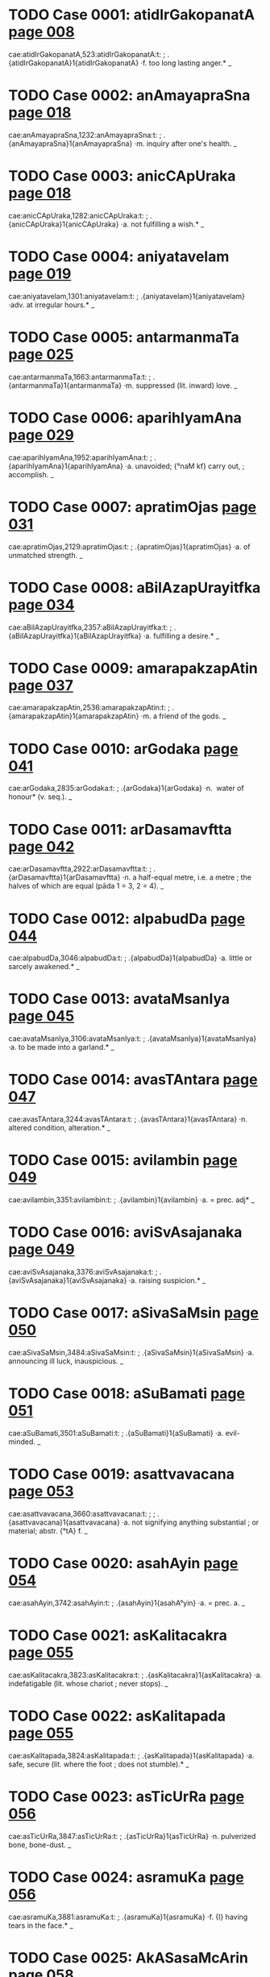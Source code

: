 * TODO Case 0001: atidIrGakopanatA [[http://www.sanskrit-lexicon.uni-koeln.de/scans/awork/apidev/servepdf.php?dict=cae&page=008][page 008]] 
cae:atidIrGakopanatA,523:atidIrGakopanatA:t:
;   .{atidIrGakopanatA}1{atidIrGakopanatA} ·f. too long lasting anger.* _ 
* TODO Case 0002: anAmayapraSna [[http://www.sanskrit-lexicon.uni-koeln.de/scans/awork/apidev/servepdf.php?dict=cae&page=018][page 018]] 
cae:anAmayapraSna,1232:anAmayapraSna:t:
;   .{anAmayapraSna}1{anAmayapraSna} ·m. inquiry after one's health. _ 
* TODO Case 0003: anicCApUraka [[http://www.sanskrit-lexicon.uni-koeln.de/scans/awork/apidev/servepdf.php?dict=cae&page=018][page 018]] 
cae:anicCApUraka,1282:anicCApUraka:t:
;   .{anicCApUraka}1{anicCApUraka} ·a. not fulfilling a wish.* _ 
* TODO Case 0004: aniyatavelam [[http://www.sanskrit-lexicon.uni-koeln.de/scans/awork/apidev/servepdf.php?dict=cae&page=019][page 019]] 
cae:aniyatavelam,1301:aniyatavelam:t:
;   .{aniyatavelam}1{aniyatavelam} ·adv. at irregular hours.* _ 
* TODO Case 0005: antarmanmaTa [[http://www.sanskrit-lexicon.uni-koeln.de/scans/awork/apidev/servepdf.php?dict=cae&page=025][page 025]] 
cae:antarmanmaTa,1663:antarmanmaTa:t:
;   .{antarmanmaTa}1{antarmanmaTa} ·m. suppressed (lit. inward) love. _ 
* TODO Case 0006: aparihIyamAna [[http://www.sanskrit-lexicon.uni-koeln.de/scans/awork/apidev/servepdf.php?dict=cae&page=029][page 029]] 
cae:aparihIyamAna,1952:aparihIyamAna:t:
;   .{aparihIyamAna}1{aparihIyamAna} ·a. unavoided; {°naM kf} carry out,
;  accomplish. _ 
* TODO Case 0007: apratimOjas [[http://www.sanskrit-lexicon.uni-koeln.de/scans/awork/apidev/servepdf.php?dict=cae&page=031][page 031]] 
cae:apratimOjas,2129:apratimOjas:t:
;   .{apratimOjas}1{apratimOjas} ·a. of unmatched strength. _ 
* TODO Case 0008: aBilAzapUrayitfka [[http://www.sanskrit-lexicon.uni-koeln.de/scans/awork/apidev/servepdf.php?dict=cae&page=034][page 034]] 
cae:aBilAzapUrayitfka,2357:aBilAzapUrayitfka:t:
;   .{aBilAzapUrayitfka}1{aBilAzapUrayitfka} ·a. fulfilling a desire.* _ 
* TODO Case 0009: amarapakzapAtin [[http://www.sanskrit-lexicon.uni-koeln.de/scans/awork/apidev/servepdf.php?dict=cae&page=037][page 037]] 
cae:amarapakzapAtin,2536:amarapakzapAtin:t:
;   .{amarapakzapAtin}1{amarapakzapAtin} ·m. a friend of the gods. _ 
* TODO Case 0010: arGodaka [[http://www.sanskrit-lexicon.uni-koeln.de/scans/awork/apidev/servepdf.php?dict=cae&page=041][page 041]] 
cae:arGodaka,2835:arGodaka:t:
;   .{arGodaka}1{arGodaka} ·n. ­ water of honour* (v. seq.). _ 
* TODO Case 0011: arDasamavftta [[http://www.sanskrit-lexicon.uni-koeln.de/scans/awork/apidev/servepdf.php?dict=cae&page=042][page 042]] 
cae:arDasamavftta,2922:arDasamavftta:t:
;   .{arDasamavftta}1{arDasamavftta} ·n. a half-equal metre, i.e. a metre
;  the halves of which are equal (pāda 1 = 3, 2 = 4). _ 
* TODO Case 0012: alpabudDa [[http://www.sanskrit-lexicon.uni-koeln.de/scans/awork/apidev/servepdf.php?dict=cae&page=044][page 044]] 
cae:alpabudDa,3046:alpabudDa:t:
;   .{alpabudDa}1{alpabudDa} ·a. little or sarcely awakened.* _ 
* TODO Case 0013: avataMsanIya [[http://www.sanskrit-lexicon.uni-koeln.de/scans/awork/apidev/servepdf.php?dict=cae&page=045][page 045]] 
cae:avataMsanIya,3106:avataMsanIya:t:
;   .{avataMsanIya}1{avataMsanIya} ·a. to be made into a garland.* _ 
* TODO Case 0014: avasTAntara [[http://www.sanskrit-lexicon.uni-koeln.de/scans/awork/apidev/servepdf.php?dict=cae&page=047][page 047]] 
cae:avasTAntara,3244:avasTAntara:t:
;   .{avasTAntara}1{avasTAntara} ·n. altered condition, alteration.* _ 
* TODO Case 0015: avilambin [[http://www.sanskrit-lexicon.uni-koeln.de/scans/awork/apidev/servepdf.php?dict=cae&page=049][page 049]] 
cae:avilambin,3351:avilambin:t:
;   .{avilambin}1{avilambin} ·a. = prec. adj* _ 
* TODO Case 0016: aviSvAsajanaka [[http://www.sanskrit-lexicon.uni-koeln.de/scans/awork/apidev/servepdf.php?dict=cae&page=049][page 049]] 
cae:aviSvAsajanaka,3376:aviSvAsajanaka:t:
;   .{aviSvAsajanaka}1{aviSvAsajanaka} ·a. raising suspicion.* _ 
* TODO Case 0017: aSivaSaMsin [[http://www.sanskrit-lexicon.uni-koeln.de/scans/awork/apidev/servepdf.php?dict=cae&page=050][page 050]] 
cae:aSivaSaMsin,3484:aSivaSaMsin:t:
;   .{aSivaSaMsin}1{aSivaSaMsin} ·a. announcing ill luck, inauspicious. _ 
* TODO Case 0018: aSuBamati [[http://www.sanskrit-lexicon.uni-koeln.de/scans/awork/apidev/servepdf.php?dict=cae&page=051][page 051]] 
cae:aSuBamati,3501:aSuBamati:t:
;   .{aSuBamati}1{aSuBamati} ·a. evil-minded. _ 
* TODO Case 0019: asattvavacana [[http://www.sanskrit-lexicon.uni-koeln.de/scans/awork/apidev/servepdf.php?dict=cae&page=053][page 053]] 
cae:asattvavacana,3660:asattvavacana:t:
;  
;  .{asattvavacana}1{asattvavacana} ·a. not signifying anything substantial
;  or material; abstr. {°tA} f. _ 
* TODO Case 0020: asahAyin [[http://www.sanskrit-lexicon.uni-koeln.de/scans/awork/apidev/servepdf.php?dict=cae&page=054][page 054]] 
cae:asahAyin,3742:asahAyin:t:
;   .{asahAyin}1{asahA°yin} ·a. = prec. a. _ 
* TODO Case 0021: asKalitacakra [[http://www.sanskrit-lexicon.uni-koeln.de/scans/awork/apidev/servepdf.php?dict=cae&page=055][page 055]] 
cae:asKalitacakra,3823:asKalitacakra:t:
;   .{asKalitacakra}1{asKalitacakra} ·a. indefatigable (lit. whose chariot
;  never stops). _ 
* TODO Case 0022: asKalitapada [[http://www.sanskrit-lexicon.uni-koeln.de/scans/awork/apidev/servepdf.php?dict=cae&page=055][page 055]] 
cae:asKalitapada,3824:asKalitapada:t:
;   .{asKalitapada}1{asKalitapada} ·a. safe, secure (lit. where the foot
;  does not stumble).* _ 
* TODO Case 0023: asTicUrRa [[http://www.sanskrit-lexicon.uni-koeln.de/scans/awork/apidev/servepdf.php?dict=cae&page=056][page 056]] 
cae:asTicUrRa,3847:asTicUrRa:t:
;   .{asTicUrRa}1{asTicUrRa} ·n. pulverized bone, bone-dust. _ 
* TODO Case 0024: asramuKa [[http://www.sanskrit-lexicon.uni-koeln.de/scans/awork/apidev/servepdf.php?dict=cae&page=056][page 056]] 
cae:asramuKa,3881:asramuKa:t:
;   .{asramuKa}1{asramuKa} ·f. {I} having tears in the face.* _ 
* TODO Case 0025: AkASasaMcArin [[http://www.sanskrit-lexicon.uni-koeln.de/scans/awork/apidev/servepdf.php?dict=cae&page=058][page 058]] 
cae:AkASasaMcArin,3978:AkASasaMcArin:t:
;   .{AkASasaMcArin}1{AkASasaMcArin} ·m. wanderer in the sky.* _ 
* TODO Case 0026: AkulIyamAna [[http://www.sanskrit-lexicon.uni-koeln.de/scans/awork/apidev/servepdf.php?dict=cae&page=058][page 058]] 
cae:AkulIyamAna,3989:AkulIyamAna:t:
;   .{AkulIyamAna}1{AkulIyamAna} ·a. contused, agitated, frightened.* _ 
* TODO Case 0027: Atmaboda [[http://www.sanskrit-lexicon.uni-koeln.de/scans/awork/apidev/servepdf.php?dict=cae&page=060][page 060]] 
cae:Atmaboda,4158:Atmaboda:t:
;   .{Atmaboda}1{Atmaboda} ·a. knowing the all-soul; m. knowledge of the
;  all-soul, T. of a philos. work. _ 
* TODO Case 0028: AtmaSreyas [[http://www.sanskrit-lexicon.uni-koeln.de/scans/awork/apidev/servepdf.php?dict=cae&page=061][page 061]] 
cae:AtmaSreyas,4178:AtmaSreyas:t:
;   .{AtmaSreyas}1{AtmaSreyas} ·n. the best of the soul. _ 
* TODO Case 0029: ApUrRamaRqala [[http://www.sanskrit-lexicon.uni-koeln.de/scans/awork/apidev/servepdf.php?dict=cae&page=063][page 063]] 
cae:ApUrRamaRqala,4350:ApUrRamaRqala:t:
;   .{ApUrRamaRqala}1{ApUrRamaRqala} ·a. having a full round (of the moon
;  and the face). _ 
* TODO Case 0030: Ayatalocana [[http://www.sanskrit-lexicon.uni-koeln.de/scans/awork/apidev/servepdf.php?dict=cae&page=065][page 065]] 
cae:Ayatalocana,4450:Ayatalocana:t:
;   .{Ayatalocana}1{Ayatalocana} ·a. having long eyes. _ 
* TODO Case 0031: ArzeyabrAhyaRa [[http://www.sanskrit-lexicon.uni-koeln.de/scans/awork/apidev/servepdf.php?dict=cae&page=067][page 067]] 
cae:ArzeyabrAhyaRa,4581:ArzeyabrAhyaRa:t:
;   .{ArzeyabrAhyaRa}1{ArzeyabrAhyaRa} ·n. T. of a Brāhmaṇa. _ 
* TODO Case 0032: ASAjanana [[http://www.sanskrit-lexicon.uni-koeln.de/scans/awork/apidev/servepdf.php?dict=cae&page=069][page 069]] 
cae:ASAjanana,4702:ASAjanana:t:
;   .{ASAjanana}1{ASAjanana} ·a. awaking hope. _ 
* TODO Case 0033: ASugamana [[http://www.sanskrit-lexicon.uni-koeln.de/scans/awork/apidev/servepdf.php?dict=cae&page=069][page 069]] 
cae:ASugamana,4732:ASugamana:t:
;   .{ASugamana}1{ASugamana} ·n. swiftly going, speed. _ 
* TODO Case 0034: AhavanIyAgAra [[http://www.sanskrit-lexicon.uni-koeln.de/scans/awork/apidev/servepdf.php?dict=cae&page=072][page 072]] 
cae:AhavanIyAgAra,4849:AhavanIyAgAra:t:
;  
;  .{AhavanIyAgAra}1{AhavanIyAgAra3} ·a. house or place for the A. fire (v.
;  prec.). _ 
* TODO Case 0035: itomuKa [[http://www.sanskrit-lexicon.uni-koeln.de/scans/awork/apidev/servepdf.php?dict=cae&page=074][page 074]] 
cae:itomuKa,4922:itomuKa:t:
;   .{itomuKa}1{itomuKa} ·a. hither-faced; n. adv. hitherwards.* _ 
* TODO Case 0036: INKa [[http://www.sanskrit-lexicon.uni-koeln.de/scans/awork/apidev/servepdf.php?dict=cae&page=077][page 077]] 
cae:INKa,5087:INKa:t:
;   .{INKa}1{INKa} {INKati} ·v C. {INKa3yati} swing, shake. -- {pra}
;  tremble, shake. C. swing (tr.); M. swing (intr.). _ 
* TODO Case 0037: ugrapraBAva [[http://www.sanskrit-lexicon.uni-koeln.de/scans/awork/apidev/servepdf.php?dict=cae&page=079][page 079]] 
cae:ugrapraBAva,5172:ugrapraBAva:t:
;   .{ugrapraBAva}1{ugrapraBAva} ·a. having strong power. _ 
* TODO Case 0038: utkaRWAkArin [[http://www.sanskrit-lexicon.uni-koeln.de/scans/awork/apidev/servepdf.php?dict=cae&page=081][page 081]] 
cae:utkaRWAkArin,5273:utkaRWAkArin:t:
;   .{utkaRWAkArin}1{utkaRWAkArin} ·a. causing regret.* _ 
* TODO Case 0039: utsAhakAraRa [[http://www.sanskrit-lexicon.uni-koeln.de/scans/awork/apidev/servepdf.php?dict=cae&page=083][page 083]] 
cae:utsAhakAraRa,5420:utsAhakAraRa:t:
;   .{utsAhakAraRa}1{utsAhakAraRa} ·a. causing exertion, painful.* _ 
* TODO Case 0040: utsukavadana [[http://www.sanskrit-lexicon.uni-koeln.de/scans/awork/apidev/servepdf.php?dict=cae&page=083][page 083]] 
cae:utsukavadana,5428:utsukavadana:t:
;   .{utsukavadana}1{utsukavadana} ·a. having a sad face.* _ 
* TODO Case 0041: utsPura [[http://www.sanskrit-lexicon.uni-koeln.de/scans/awork/apidev/servepdf.php?dict=cae&page=083][page 083]] 
cae:utsPura,5432:utsPura:t:
;   .{utsPura}1{utsPura} ·m. a jump.* _ 
* TODO Case 0042: udayADipa [[http://www.sanskrit-lexicon.uni-koeln.de/scans/awork/apidev/servepdf.php?dict=cae&page=084][page 084]] 
cae:udayADipa,5482:udayADipa:t:
;   .{udayADipa}1{udayADipa} ·m. the lord of rising, i.e. the Sun.* _ 
* TODO Case 0043: unmattIBUta [[http://www.sanskrit-lexicon.uni-koeln.de/scans/awork/apidev/servepdf.php?dict=cae&page=087][page 087]] 
cae:unmattIBUta,5645:unmattIBUta:t:
;   .{unmattIBUta}1{unmattIBUta} ·being mad.* _ 
* TODO Case 0044: upasarpaRIya [[http://www.sanskrit-lexicon.uni-koeln.de/scans/awork/apidev/servepdf.php?dict=cae&page=091][page 091]] 
cae:upasarpaRIya,5867:upasarpaRIya:t:
;   .{upasarpaRIya}1{upasarpaRIya} ·a. to be approached.* _ 
* TODO Case 0045: uBayacakravartin [[http://www.sanskrit-lexicon.uni-koeln.de/scans/awork/apidev/servepdf.php?dict=cae&page=093][page 093]] 
cae:uBayacakravartin,5979:uBayacakravartin:t:
;   .{uBayacakravartin}1{uBayacakravartin} ·m. ruler of both (worlds). _ 
* TODO Case 0046: uruSasa [[http://www.sanskrit-lexicon.uni-koeln.de/scans/awork/apidev/servepdf.php?dict=cae&page=093][page 093]] 
cae:uruSasa,6012:uruSasa:t:
;   .{uruSasa}1{uruSa3sa} ·a. praising aloud; far-ruling. _ 
* TODO Case 0047: UrusaMBava [[http://www.sanskrit-lexicon.uni-koeln.de/scans/awork/apidev/servepdf.php?dict=cae&page=094][page 094]] 
cae:UrusaMBava,6116:UrusaMBava:t:
;   .{UrusaMBava}1{UrusaMBava} ·a. born from the thigh. _ 
* TODO Case 0048: ftUtsava [[http://www.sanskrit-lexicon.uni-koeln.de/scans/awork/apidev/servepdf.php?dict=cae&page=098][page 098]] 
cae:ftUtsava,6299:ftUtsava:t:
;   .{ftUtsava}1{ftUtsava} ·m. feast of the season.* _ 
* TODO Case 0049: fzikumAra [[http://www.sanskrit-lexicon.uni-koeln.de/scans/awork/apidev/servepdf.php?dict=cae&page=098][page 098]] 
cae:fzikumAra,6333:fzikumAra:t:
;   .{fzikumAra}1{fzikumAra} ·m. the boy or son of a Rishi. _ 
* TODO Case 0050: ekakrama [[http://www.sanskrit-lexicon.uni-koeln.de/scans/awork/apidev/servepdf.php?dict=cae&page=099][page 099]] 
cae:ekakrama,6352:ekakrama:t:
;   .{ekakrama}1{ekakrama} ·(°-- & instr.) mutually or at once.* _ 
* TODO Case 0051: ekarikiTan [[http://www.sanskrit-lexicon.uni-koeln.de/scans/awork/apidev/servepdf.php?dict=cae&page=100][page 100]] 
cae:ekarikiTan,6426:ekarikiTan:t:
;   .{ekarikiTan}1{ekarikiTan} ·m. coheir. _ 
* TODO Case 0052: ekAntaBIru [[http://www.sanskrit-lexicon.uni-koeln.de/scans/awork/apidev/servepdf.php?dict=cae&page=101][page 101]] 
cae:ekAntaBIru,6492:ekAntaBIru:t:
;   .{ekAntaBIru}1{ekAntaBIru} ·a. quite afraid or timorous. _ 
* TODO Case 0053: ekAntahita [[http://www.sanskrit-lexicon.uni-koeln.de/scans/awork/apidev/servepdf.php?dict=cae&page=101][page 101]] 
cae:ekAntahita,6496:ekAntahita:t:
;   .{ekAntahita}1{ekAntahita} ·a. quite good, perfect. _ 
* TODO Case 0054: etadvaSa [[http://www.sanskrit-lexicon.uni-koeln.de/scans/awork/apidev/servepdf.php?dict=cae&page=101][page 101]] 
cae:etadvaSa,6542:etadvaSa:t:
;   .{etadvaSa}1{etadvaSa} ·a. depending on this. _ 
* TODO Case 0055: etannimittam [[http://www.sanskrit-lexicon.uni-koeln.de/scans/awork/apidev/servepdf.php?dict=cae&page=101][page 101]] 
cae:etannimittam,6545:etannimittam:t:
;   .{etannimittam}1{etannimittam} ·adv. for this reason.* _ 
* TODO Case 0056: otum [[http://www.sanskrit-lexicon.uni-koeln.de/scans/awork/apidev/servepdf.php?dict=cae&page=104][page 104]] 
cae:otum,6692:otum:t:
;   .{otum}1{o3tum} ·infin. of {vA}2. _ 
* TODO Case 0057: OzaDavikrayin [[http://www.sanskrit-lexicon.uni-koeln.de/scans/awork/apidev/servepdf.php?dict=cae&page=105][page 105]] 
cae:OzaDavikrayin,6803:OzaDavikrayin:t:
;   .{OzaDavikrayin}1{OzaDavikrayin} ·a. selling medicine. _ 
* TODO Case 0058: kawakaraRa [[http://www.sanskrit-lexicon.uni-koeln.de/scans/awork/apidev/servepdf.php?dict=cae&page=106][page 106]] 
cae:kawakaraRa,6858:kawakaraRa:t:
;   .{kawakaraRa}1{kawakaraRa} ·n. {°kriyA} f. the twisting of a mat. _ 
* TODO Case 0059: kaRavAhin [[http://www.sanskrit-lexicon.uni-koeln.de/scans/awork/apidev/servepdf.php?dict=cae&page=106][page 106]] 
cae:kaRavAhin,6881:kaRavAhin:t:
;   .{kaRavAhin}1{kaRavAhin} ·a. bearing drops, wet. _ 
* TODO Case 0060: katipayakusuma [[http://www.sanskrit-lexicon.uni-koeln.de/scans/awork/apidev/servepdf.php?dict=cae&page=107][page 107]] 
cae:katipayakusuma,6917:katipayakusuma:t:
;  
;  .{katipayakusuma}1{katipayakusuma} ·a. having few flowers or blossoms. _
;  
* TODO Case 0061: katipayarAtram [[http://www.sanskrit-lexicon.uni-koeln.de/scans/awork/apidev/servepdf.php?dict=cae&page=107][page 107]] 
cae:katipayarAtram,6918:katipayarAtram:t:
;  
;  .{katipayarAtram}1{katipayarAtram} ·(acc. adv.) some days (lit. nights).
;  _ 
* TODO Case 0062: kanakavalaya [[http://www.sanskrit-lexicon.uni-koeln.de/scans/awork/apidev/servepdf.php?dict=cae&page=108][page 108]] 
cae:kanakavalaya,6963:kanakavalaya:t:
;   .{kanakavalaya}1{kanakavalaya} ·m. n. a gold bracelet. _ 
* TODO Case 0063: kampavant [[http://www.sanskrit-lexicon.uni-koeln.de/scans/awork/apidev/servepdf.php?dict=cae&page=110][page 110]] 
cae:kampavant,7067:kampavant:t:
;   .{kampavant}1{kampavant} ·a. trembling. _ 
* TODO Case 0064: karaRarUpa [[http://www.sanskrit-lexicon.uni-koeln.de/scans/awork/apidev/servepdf.php?dict=cae&page=110][page 110]] 
cae:karaRarUpa,7091:karaRarUpa:t:
;   .{karaRarUpa}1{karaRarUpa} ·a. having the function of an instrument. _ 
* TODO Case 0065: karRakisalaya [[http://www.sanskrit-lexicon.uni-koeln.de/scans/awork/apidev/servepdf.php?dict=cae&page=111][page 111]] 
cae:karRakisalaya,7148:karRakisalaya:t:
;   .{karRakisalaya}1{karRakisalaya} ·n. a blossom (as ornament) for the
;  ear. _ 
* TODO Case 0066: karRopaGAtin [[http://www.sanskrit-lexicon.uni-koeln.de/scans/awork/apidev/servepdf.php?dict=cae&page=111][page 111]] 
cae:karRopaGAtin,7170:karRopaGAtin:t:
;   .{karRopaGAtin}1{karRopaGAtin} ·a. deafening (lit. beating the ears).*
;  _ 
* TODO Case 0067: kartfrUpa [[http://www.sanskrit-lexicon.uni-koeln.de/scans/awork/apidev/servepdf.php?dict=cae&page=111][page 111]] 
cae:kartfrUpa,7185:kartfrUpa:t:
;   .{kartfrUpa}1{kartfrUpa} ·a. having the function of an agent. _ 
* TODO Case 0068: kalyARasUcaka [[http://www.sanskrit-lexicon.uni-koeln.de/scans/awork/apidev/servepdf.php?dict=cae&page=114][page 114]] 
cae:kalyARasUcaka,7339:kalyARasUcaka:t:
;   .{kalyARasUcaka}1{kalyARasUcaka} ·a. indicating fortume auspicious.* _ 
* TODO Case 0069: kAYcIguRa [[http://www.sanskrit-lexicon.uni-koeln.de/scans/awork/apidev/servepdf.php?dict=cae&page=115][page 115]] 
cae:kAYcIguRa,7432:kAYcIguRa:t:
;   .{kAYcIguRa}1{kAYcIguRa} ·m. the same (lit. girdle-band). _ 
* TODO Case 0070: kAdambarIsagDikA [[http://www.sanskrit-lexicon.uni-koeln.de/scans/awork/apidev/servepdf.php?dict=cae&page=116][page 116]] 
cae:kAdambarIsagDikA,7462:kAdambarIsagDikA:t:
;   .{kAdambarIsagDikA}1{kAdambarIsagDikA} ·f. compotation.* _ 
* TODO Case 0071: kAntiprada [[http://www.sanskrit-lexicon.uni-koeln.de/scans/awork/apidev/servepdf.php?dict=cae&page=116][page 116]] 
cae:kAntiprada,7473:kAntiprada:t:
;   .{kAntiprada}1{kAntiprada} ·a. giving splendour. _ 
* TODO Case 0072: kAryoparoDa [[http://www.sanskrit-lexicon.uni-koeln.de/scans/awork/apidev/servepdf.php?dict=cae&page=118][page 118]] 
cae:kAryoparoDa,7637:kAryoparoDa:t:
;   .{kAryoparoDa}1{kAryoparoDa} ·m. interruption of a business. _ 
* TODO Case 0073: kAlAyasadfQa [[http://www.sanskrit-lexicon.uni-koeln.de/scans/awork/apidev/servepdf.php?dict=cae&page=119][page 119]] 
cae:kAlAyasadfQa,7698:kAlAyasadfQa:t:
;   .{kAlAyasadfQa}1{kAlAyasadfQa} ·a. iron-hard. _ 
* TODO Case 0074: kiMpara [[http://www.sanskrit-lexicon.uni-koeln.de/scans/awork/apidev/servepdf.php?dict=cae&page=121][page 121]] 
cae:kiMpara,7785:kiMpara:t:
;   .{kiMpara}1{kiMpara} ·a. having what consequences? _ 
* TODO Case 0075: kuwilakarkaSa [[http://www.sanskrit-lexicon.uni-koeln.de/scans/awork/apidev/servepdf.php?dict=cae&page=123][page 123]] 
cae:kuwilakarkaSa,7890:kuwilakarkaSa:t:
;   .{kuwilakarkaSa}1{kuwilakarkaSa} ·a. crooked (false) and hard. _ 
* TODO Case 0076: kuwilakeSa [[http://www.sanskrit-lexicon.uni-koeln.de/scans/awork/apidev/servepdf.php?dict=cae&page=123][page 123]] 
cae:kuwilakeSa,7891:kuwilakeSa:t:
;   .{kuwilakeSa}1{kuwilakeSa} ·f. {I} having curled hair. _ 
* TODO Case 0077: kuwumbaBaraRa [[http://www.sanskrit-lexicon.uni-koeln.de/scans/awork/apidev/servepdf.php?dict=cae&page=123][page 123]] 
cae:kuwumbaBaraRa,7898:kuwumbaBaraRa:t:
;   .{kuwumbaBaraRa}1{kuwumbaBaraRa} ·n. support of the family.* _ 
* TODO Case 0078: kundalatA [[http://www.sanskrit-lexicon.uni-koeln.de/scans/awork/apidev/servepdf.php?dict=cae&page=124][page 124]] 
cae:kundalatA,7956:kundalatA:t:
;   .{kundalatA}1{kundalatA} ·f. stalk or twig of jasmine. _ 
* TODO Case 0079: kumArIBAga [[http://www.sanskrit-lexicon.uni-koeln.de/scans/awork/apidev/servepdf.php?dict=cae&page=124][page 124]] 
cae:kumArIBAga,7988:kumArIBAga:t:
;   .{kumArIBAga}1{kumArIBAga} ·m. a daughter's share. _ 
* TODO Case 0080: kulapratizWA [[http://www.sanskrit-lexicon.uni-koeln.de/scans/awork/apidev/servepdf.php?dict=cae&page=125][page 125]] 
cae:kulapratizWA,8052:kulapratizWA:t:
;   .{kulapratizWA}1{kulapratizWA} ·f. support or prop of a family. _ 
* TODO Case 0081: kusumAstaraRa [[http://www.sanskrit-lexicon.uni-koeln.de/scans/awork/apidev/servepdf.php?dict=cae&page=126][page 126]] 
cae:kusumAstaraRa,8162:kusumAstaraRa:t:
;   .{kusumAstaraRa}1{kusumAstaraRa} ·n. = {kusumaSayana}. _ 
* TODO Case 0082: kusumodgama [[http://www.sanskrit-lexicon.uni-koeln.de/scans/awork/apidev/servepdf.php?dict=cae&page=126][page 126]] 
cae:kusumodgama,8164:kusumodgama:t:
;   .{kusumodgama}1{kusumodgama} ·m. the coming forth of flowers,
;  blossoming.* [Pagĕ7] _ 
* TODO Case 0083: kusumBakzetra [[http://www.sanskrit-lexicon.uni-koeln.de/scans/awork/apidev/servepdf.php?dict=cae&page=127][page 127]] 
cae:kusumBakzetra,8166:kusumBakzetra:t:
;   .{kusumBakzetra}1{kusumBakzetra} ·n. field of safflower. _ 
* TODO Case 0084: kUwavAgurA [[http://www.sanskrit-lexicon.uni-koeln.de/scans/awork/apidev/servepdf.php?dict=cae&page=127][page 127]] 
cae:kUwavAgurA,8192:kUwavAgurA:t:
;   .{kUwavAgurA}1{kUwavAgurA} ·f. a hidden trap or snare.* _ 
* TODO Case 0085: kUpaKanana [[http://www.sanskrit-lexicon.uni-koeln.de/scans/awork/apidev/servepdf.php?dict=cae&page=127][page 127]] 
cae:kUpaKanana,8202:kUpaKanana:t:
;   .{kUpaKanana}1{kUpaKanana} ·n. digging of a well. _ 
* TODO Case 0086: kUrcAnata [[http://www.sanskrit-lexicon.uni-koeln.de/scans/awork/apidev/servepdf.php?dict=cae&page=127][page 127]] 
cae:kUrcAnata,8213:kUrcAnata:t:
;   .{kUrcAnata}1{kUrcAnata} ·a. long-bearded (lit. bent down by the
;  heard).* _ 
* TODO Case 0087: kftapraRaya [[http://www.sanskrit-lexicon.uni-koeln.de/scans/awork/apidev/servepdf.php?dict=cae&page=130][page 130]] 
cae:kftapraRaya,8273:kftapraRaya:t:
;   .{kftapraRaya}1{kftapraRaya} ·a. enamoured. _ 
* TODO Case 0088: kftasaMDAna [[http://www.sanskrit-lexicon.uni-koeln.de/scans/awork/apidev/servepdf.php?dict=cae&page=130][page 130]] 
cae:kftasaMDAna,8291:kftasaMDAna:t:
;   .{kftasaMDAna}1{kftasaMDAna} ·a. brought near, united, fitted,
;  adapted. _ 
* TODO Case 0089: kftasmita [[http://www.sanskrit-lexicon.uni-koeln.de/scans/awork/apidev/servepdf.php?dict=cae&page=130][page 130]] 
cae:kftasmita,8292:kftasmita:t:
;   .{kftasmita}1{kftasmita} ·a. smiling. _ 
* TODO Case 0090: kftAntanagarI [[http://www.sanskrit-lexicon.uni-koeln.de/scans/awork/apidev/servepdf.php?dict=cae&page=130][page 130]] 
cae:kftAntanagarI,8300:kftAntanagarI:t:
;   .{kftAntanagarI}1{kftAntanagarI} ·f. the city of the god of death. _ 
* TODO Case 0091: ketakakARqaka [[http://www.sanskrit-lexicon.uni-koeln.de/scans/awork/apidev/servepdf.php?dict=cae&page=133][page 133]] 
cae:ketakakARqaka,8416:ketakakARqaka:t:
;   .{ketakakARqaka}1{ketakakARqaka} ·s. thorn from the Ketaka tree.* _ 
* TODO Case 0092: kenezitopanizada [[http://www.sanskrit-lexicon.uni-koeln.de/scans/awork/apidev/servepdf.php?dict=cae&page=133][page 133]] 
cae:kenezitopanizada,8427:kenezitopanizada:t:
;  
;  .{kenezitopanizada}1{kenezitopanizada} ·n. ­ T. of an Upanishad  (beginning w.
;  {kenezitam)}. _ 
* TODO Case 0093: kesaraguRqa [[http://www.sanskrit-lexicon.uni-koeln.de/scans/awork/apidev/servepdf.php?dict=cae&page=133][page 133]] 
cae:kesaraguRqa,8466:kesaraguRqa:t:
;   .{kesaraguRqa}1{kesaraguRqa} ·m. Kesara pollen.* _ 
* TODO Case 0094: kOtukAlaMkAra [[http://www.sanskrit-lexicon.uni-koeln.de/scans/awork/apidev/servepdf.php?dict=cae&page=134][page 134]] 
cae:kOtukAlaMkAra,8542:kOtukAlaMkAra:t:
;   .{kOtukAlaMkAra}1{kOtukAlaMkAra} ·m. nuptial ornament.* _ 
* TODO Case 0095: kOmAravrata [[http://www.sanskrit-lexicon.uni-koeln.de/scans/awork/apidev/servepdf.php?dict=cae&page=135][page 135]] 
cae:kOmAravrata,8552:kOmAravrata:t:
;   .{kOmAravrata}1{kOmAravrata} ·n. vow of abstinence; {°cArin} a.
;  practising the vow of abstinence. _ 
* TODO Case 0096: kravyaganDin [[http://www.sanskrit-lexicon.uni-koeln.de/scans/awork/apidev/servepdf.php?dict=cae&page=137][page 137]] 
cae:kravyaganDin,8642:kravyaganDin:t:
;   .{kravyaganDin}1{kravyaganDin} ·a. smelling of raw flesh. _ 
* TODO Case 0097: kriyAyogya [[http://www.sanskrit-lexicon.uni-koeln.de/scans/awork/apidev/servepdf.php?dict=cae&page=137][page 137]] 
cae:kriyAyogya,8659:kriyAyogya:t:
;   .{kriyAyogya}1{kriyAyogya} ·a. fit for action or work. _ 
* TODO Case 0098: kriyASraya [[http://www.sanskrit-lexicon.uni-koeln.de/scans/awork/apidev/servepdf.php?dict=cae&page=137][page 137]] 
cae:kriyASraya,8668:kriyASraya:t:
;   .{kriyASraya}1{kriyASraya} ·m. recipient of an action (g.). _ 
* TODO Case 0099: krIqAmud [[http://www.sanskrit-lexicon.uni-koeln.de/scans/awork/apidev/servepdf.php?dict=cae&page=137][page 137]] 
cae:krIqAmud,8681:krIqAmud:t:
;   .{krIqAmud}1{krIqAmud} ·f. amorous joy or sport. _ 
* TODO Case 0100: klamApaha [[http://www.sanskrit-lexicon.uni-koeln.de/scans/awork/apidev/servepdf.php?dict=cae&page=138][page 138]] 
cae:klamApaha,8737:klamApaha:t:
;   .{klamApaha}1{klamApaha} ·a. destroying weariness. _ 
* TODO Case 0101: kzaRamaNgala [[http://www.sanskrit-lexicon.uni-koeln.de/scans/awork/apidev/servepdf.php?dict=cae&page=139][page 139]] 
cae:kzaRamaNgala,8770:kzaRamaNgala:t:
;   .{kzaRamaNgala}1{kzaRamaNgala} ·n. good omen for a feast.* _ 
* TODO Case 0102: kzIrasnigDa [[http://www.sanskrit-lexicon.uni-koeln.de/scans/awork/apidev/servepdf.php?dict=cae&page=141][page 141]] 
cae:kzIrasnigDa,8887:kzIrasnigDa:t:
;   .{kzIrasnigDa}1{kzIrasnigDa} ·a. wet with milky juice. _ 
* TODO Case 0103: kzudraSatru [[http://www.sanskrit-lexicon.uni-koeln.de/scans/awork/apidev/servepdf.php?dict=cae&page=142][page 142]] 
cae:kzudraSatru,8906:kzudraSatru:t:
;   .{kzudraSatru}1{kzudraSatru} ·m. a small enemy. _ 
* TODO Case 0104: kzOmayugala [[http://www.sanskrit-lexicon.uni-koeln.de/scans/awork/apidev/servepdf.php?dict=cae&page=143][page 143]] 
cae:kzOmayugala,8981:kzOmayugala:t:
;   .{kzOmayugala}1{kzOmayugala} ·n. pair of linen garments, under and
;  upper garment of linen.* _ 
* TODO Case 0105: gaganapratizWa [[http://www.sanskrit-lexicon.uni-koeln.de/scans/awork/apidev/servepdf.php?dict=cae&page=146][page 146]] 
cae:gaganapratizWa,9153:gaganapratizWa:t:
;   .{gaganapratizWa}1{gaganapratizWa} ·a. standing or being in the air. _ 
* TODO Case 0106: gaganojjvala [[http://www.sanskrit-lexicon.uni-koeln.de/scans/awork/apidev/servepdf.php?dict=cae&page=146][page 146]] 
cae:gaganojjvala,9158:gaganojjvala:t:
;   .{gaganojjvala}1{gaganojjvala} ·a. beaming like the sky.* _ 
* TODO Case 0107: gatayOvana [[http://www.sanskrit-lexicon.uni-koeln.de/scans/awork/apidev/servepdf.php?dict=cae&page=147][page 147]] 
cae:gatayOvana,9219:gatayOvana:t:
;   .{gatayOvana}1{gatayOvana} ·a. ­ whose youth has passed away, no more
;  young. _ 
* TODO Case 0108: gavApati [[http://www.sanskrit-lexicon.uni-koeln.de/scans/awork/apidev/servepdf.php?dict=cae&page=150][page 150]] 
cae:gavApati,9378:gavApati:t:
;   .{gavApati}1{gavApati} ·m. bull (lit. master of the cows); E. of Agni
;  and the Sun (lord of the rays). _ 
* TODO Case 0109: gAQAnurAgin [[http://www.sanskrit-lexicon.uni-koeln.de/scans/awork/apidev/servepdf.php?dict=cae&page=151][page 151]] 
cae:gAQAnurAgin,9405:gAQAnurAgin:t:
;   .{gAQAnurAgin}1{gAQAnurAgin} ·a. extremely passionate. _ 
* TODO Case 0110: gAnDarvaviDi [[http://www.sanskrit-lexicon.uni-koeln.de/scans/awork/apidev/servepdf.php?dict=cae&page=152][page 152]] 
cae:gAnDarvaviDi,9431:gAnDarvaviDi:t:
;   .{gAnDarvaviDi}1{gAnDarvaviDi} ·m. the Gandharva marriage (v. prec.). _
;  
* TODO Case 0111: GanatAmasa [[http://www.sanskrit-lexicon.uni-koeln.de/scans/awork/apidev/servepdf.php?dict=cae&page=162][page 162]] 
cae:GanatAmasa,9983:GanatAmasa:t:
;   .{GanatAmasa}1{GanatAmasa} ·a. deep-dark. _ 
* TODO Case 0112: caYcalalocana [[http://www.sanskrit-lexicon.uni-koeln.de/scans/awork/apidev/servepdf.php?dict=cae&page=165][page 165]] 
cae:caYcalalocana,10160:caYcalalocana:t:
;   .{caYcalalocana}1{caYcalalocana} ·a. having rolling eyes. _ 
* TODO Case 0113: caturarRava [[http://www.sanskrit-lexicon.uni-koeln.de/scans/awork/apidev/servepdf.php?dict=cae&page=166][page 166]] 
cae:caturarRava,10202:caturarRava:t:
;   .{caturarRava}1{caturarRava} ·(°--) the four oceans which surround the
;  earth. _ 
* TODO Case 0114: catuzpadavastuka [[http://www.sanskrit-lexicon.uni-koeln.de/scans/awork/apidev/servepdf.php?dict=cae&page=167][page 167]] 
cae:catuzpadavastuka,10256:catuzpadavastuka:t:
;   .{catuzpadavastuka}1{catuzpadavastuka} ·a. having as object (referring
;  to) four lines or verses. _ 
* TODO Case 0115: catuzpadotTa [[http://www.sanskrit-lexicon.uni-koeln.de/scans/awork/apidev/servepdf.php?dict=cae&page=167][page 167]] 
cae:catuzpadotTa,10257:catuzpadotTa:t:
;   .{catuzpadotTa}1{catuzpadotTa} ·a. consisting of four lines or
;  verses.* _ 
* TODO Case 0116: caraRarAga [[http://www.sanskrit-lexicon.uni-koeln.de/scans/awork/apidev/servepdf.php?dict=cae&page=169][page 169]] 
cae:caraRarAga,10355:caraRarAga:t:
;   .{caraRarAga}1{caraRarAga} ·m. paint or unguent for the feet. _ 
* TODO Case 0117: caraRavikzepa [[http://www.sanskrit-lexicon.uni-koeln.de/scans/awork/apidev/servepdf.php?dict=cae&page=169][page 169]] 
cae:caraRavikzepa,10356:caraRavikzepa:t:
;   .{caraRavikzepa}1{caraRavikzepa} ·m. foot-step. _ 
* TODO Case 0118: caraRasaMskAra [[http://www.sanskrit-lexicon.uni-koeln.de/scans/awork/apidev/servepdf.php?dict=cae&page=169][page 169]] 
cae:caraRasaMskAra,10358:caraRasaMskAra:t:
;   .{caraRasaMskAra}1{caraRasaMskAra} ·m. ornament of the feet. _ 
* TODO Case 0119: cAtakAy [[http://www.sanskrit-lexicon.uni-koeln.de/scans/awork/apidev/servepdf.php?dict=cae&page=170][page 170]] 
cae:cAtakAy,10425:cAtakAy:t:
;   .{cAtakAy}1{cAtakAy} ·pp. {°yita} behave like the Cataka (v. prec.). _ 
* TODO Case 0120: citraparicaya [[http://www.sanskrit-lexicon.uni-koeln.de/scans/awork/apidev/servepdf.php?dict=cae&page=173][page 173]] 
cae:citraparicaya,10545:citraparicaya:t:
;   .{citraparicaya}1{citraparicaya} ·m. knowledge i.e. skill in decorating
;  or painting.* _ 
* TODO Case 0121: cirakrameRa [[http://www.sanskrit-lexicon.uni-koeln.de/scans/awork/apidev/servepdf.php?dict=cae&page=174][page 174]] 
cae:cirakrameRa,10596:cirakrameRa:t:
;   .{cirakrameRa}1{cirakrameRa} ·adv. slowly, softly.* _ 
* TODO Case 0122: ciradfzwa [[http://www.sanskrit-lexicon.uni-koeln.de/scans/awork/apidev/servepdf.php?dict=cae&page=174][page 174]] 
cae:ciradfzwa,10599:ciradfzwa:t:
;   .{ciradfzwa}1{ciradfzwa} ·a. seen at length.* _ 
* TODO Case 0123: cUtaSara [[http://www.sanskrit-lexicon.uni-koeln.de/scans/awork/apidev/servepdf.php?dict=cae&page=175][page 175]] 
cae:cUtaSara,10657:cUtaSara:t:
;   .{cUtaSara}1{cUtaSara} ·m. the mango arrow (of the god of love. _ 
* TODO Case 0124: cEtraviBAvarI [[http://www.sanskrit-lexicon.uni-koeln.de/scans/awork/apidev/servepdf.php?dict=cae&page=175][page 175]] 
cae:cEtraviBAvarI,10705:cEtraviBAvarI:t:
;   .{cEtraviBAvarI}1{cEtraviBAvarI} ·f. a night in spring (cf. {cEtra)}. _
;  
* TODO Case 0125: cOraSaNkin [[http://www.sanskrit-lexicon.uni-koeln.de/scans/awork/apidev/servepdf.php?dict=cae&page=176][page 176]] 
cae:cOraSaNkin,10734:cOraSaNkin:t:
;   .{cOraSaNkin}1{cOraSaNkin} ·a. feariNg thieves or robbers. _ 
* TODO Case 0126: jawAcIraDara [[http://www.sanskrit-lexicon.uni-koeln.de/scans/awork/apidev/servepdf.php?dict=cae&page=179][page 179]] 
cae:jawAcIraDara,10925:jawAcIraDara:t:
;   .{jawAcIraDara}1{jawAcIraDara} ·a. wearing matted hair and a garment
;  of bark. _ 
* TODO Case 0127: jawABAraDara [[http://www.sanskrit-lexicon.uni-koeln.de/scans/awork/apidev/servepdf.php?dict=cae&page=179][page 179]] 
cae:jawABAraDara,10930:jawABAraDara:t:
;   .{jawABAraDara}1{jawABAraDara} ·a. wearing a tuft of matted hair. _ 
* TODO Case 0128: jatumudrA [[http://www.sanskrit-lexicon.uni-koeln.de/scans/awork/apidev/servepdf.php?dict=cae&page=180][page 180]] 
cae:jatumudrA,10954:jatumudrA:t:
;   .{jatumudrA}1{jatumudrA} ·f. lac-seal.* _ 
* TODO Case 0129: janAntara [[http://www.sanskrit-lexicon.uni-koeln.de/scans/awork/apidev/servepdf.php?dict=cae&page=180][page 180]] 
cae:janAntara,10968:janAntara:t:
;   .{janAntara}1{janAntara} ·n. some other or former birth. _ 
* TODO Case 0130: jayEzin [[http://www.sanskrit-lexicon.uni-koeln.de/scans/awork/apidev/servepdf.php?dict=cae&page=182][page 182]] 
cae:jayEzin,11083:jayEzin:t:
;   .{jayEzin}1{jayEzin} ·a. wishing to conquer (--°). _ 
* TODO Case 0131: jaradyozit [[http://www.sanskrit-lexicon.uni-koeln.de/scans/awork/apidev/servepdf.php?dict=cae&page=182][page 182]] 
cae:jaradyozit,11096:jaradyozit:t:
;   .{jaradyozit}1{jaradyozit} ·f. an old woman. _ 
* TODO Case 0132: jarAjarjara [[http://www.sanskrit-lexicon.uni-koeln.de/scans/awork/apidev/servepdf.php?dict=cae&page=182][page 182]] 
cae:jarAjarjara,11101:jarAjarjara:t:
;   .{jarAjarjara}1{jarAjarjara} ·a. infirm with age. _ 
* TODO Case 0133: jalaniDinATa [[http://www.sanskrit-lexicon.uni-koeln.de/scans/awork/apidev/servepdf.php?dict=cae&page=183][page 183]] 
cae:jalaniDinATa,11132:jalaniDinATa:t:
;   .{jalaniDinATa}1{jalaniDinATa} ·m. the Ocean (personif.). _ 
* TODO Case 0134: jalOkovaseka [[http://www.sanskrit-lexicon.uni-koeln.de/scans/awork/apidev/servepdf.php?dict=cae&page=183][page 183]] 
cae:jalOkovaseka,11179:jalOkovaseka:t:
;   .{jalOkovaseka}1{jalOko'vaseka} ·m. bleeding by (the application of)
;  leeches. _ 
* TODO Case 0135: jalOkovraRa [[http://www.sanskrit-lexicon.uni-koeln.de/scans/awork/apidev/servepdf.php?dict=cae&page=183][page 183]] 
cae:jalOkovraRa,11180:jalOkovraRa:t:
;   .{jalOkovraRa}1{jalOkovraRa} ·s. a wound made by a leech. _ 
* TODO Case 0136: jAravfttAnta [[http://www.sanskrit-lexicon.uni-koeln.de/scans/awork/apidev/servepdf.php?dict=cae&page=185][page 185]] 
cae:jAravfttAnta,11306:jAravfttAnta:t:
;   .{jAravfttAnta}1{jAravfttAnta} ·m. the same. _ 
* TODO Case 0137: jIvasarvasva [[http://www.sanskrit-lexicon.uni-koeln.de/scans/awork/apidev/servepdf.php?dict=cae&page=187][page 187]] 
cae:jIvasarvasva,11427:jIvasarvasva:t:
;  
;  .{jIvasarvasva}1{jIvasarvasva} ·n. the whole or substance of a life, the
;  highest treasure.* _ 
* TODO Case 0138: jfmBaRakara [[http://www.sanskrit-lexicon.uni-koeln.de/scans/awork/apidev/servepdf.php?dict=cae&page=188][page 188]] 
cae:jfmBaRakara,11493:jfmBaRakara:t:
;   .{jfmBaRakara}1{jfmBaRakara} ·a. = prec. a. _ 
* TODO Case 0139: johvatra [[http://www.sanskrit-lexicon.uni-koeln.de/scans/awork/apidev/servepdf.php?dict=cae&page=189][page 189]] 
cae:johvatra,11524:johvatra:t:
;   .{johvatra}1{johva3tra} ·a. calling aloud, neighing. _ 
* TODO Case 0140: jYAnayuta [[http://www.sanskrit-lexicon.uni-koeln.de/scans/awork/apidev/servepdf.php?dict=cae&page=190][page 190]] 
cae:jYAnayuta,11551:jYAnayuta:t:
;   .{jYAnayuta}1{jYAnayuta} ·a. endowed with knowledge. _ 
* TODO Case 0141: jYAnArTin [[http://www.sanskrit-lexicon.uni-koeln.de/scans/awork/apidev/servepdf.php?dict=cae&page=190][page 190]] 
cae:jYAnArTin,11557:jYAnArTin:t:
;   .{jYAnArTin}1{jYAnArTin} ·a. wanting to know (--°). _ 
* TODO Case 0142: jvalanasapraBa [[http://www.sanskrit-lexicon.uni-koeln.de/scans/awork/apidev/servepdf.php?dict=cae&page=191][page 191]] 
cae:jvalanasapraBa,11632:jvalanasapraBa:t:
;   .{jvalanasapraBa}1{jvalanasapraBa} ·a. fiery, burning. _ 
* TODO Case 0143: waNkacCeda [[http://www.sanskrit-lexicon.uni-koeln.de/scans/awork/apidev/servepdf.php?dict=cae&page=192][page 192]] 
cae:waNkacCeda,11670:waNkacCeda:t:
;   .{waNkacCeda}1{waNkacCeda} ·m. stamping (lit. cutting or hewing with
;  the chisel). _ 
* TODO Case 0144: taLit [[http://www.sanskrit-lexicon.uni-koeln.de/scans/awork/apidev/servepdf.php?dict=cae&page=193][page 193]] 
cae:taLit,11760:taLit:t:
;   .{taLit}1{taLi3t} ·( ­ = {taqit} & {taqitas)} adv. closely, near. _ 
* TODO Case 0145: taccarita [[http://www.sanskrit-lexicon.uni-koeln.de/scans/awork/apidev/servepdf.php?dict=cae&page=193][page 193]] 
cae:taccarita,11748:taccarita:t:
;   .{taccarita}1{taccarita} ·a. of that conduct. _ 
* TODO Case 0146: tatkAraRa [[http://www.sanskrit-lexicon.uni-koeln.de/scans/awork/apidev/servepdf.php?dict=cae&page=194][page 194]] 
cae:tatkAraRa,11783:tatkAraRa:t:
;   .{tatkAraRa}1{tatkAraRa} ·a. doing or causing that. _ 
* TODO Case 0147: tatkAryakAraRAt [[http://www.sanskrit-lexicon.uni-koeln.de/scans/awork/apidev/servepdf.php?dict=cae&page=194][page 194]] 
cae:tatkAryakAraRAt,11785:tatkAryakAraRAt:t:
;   .{tatkAryakAraRAt}1{tatkAryakAraRAt} ·(abl. adv.) for that (precise)
;  reason. _ 
* TODO Case 0148: tattvakaTana [[http://www.sanskrit-lexicon.uni-koeln.de/scans/awork/apidev/servepdf.php?dict=cae&page=194][page 194]] 
cae:tattvakaTana,11794:tattvakaTana:t:
;   .{tattvakaTana}1{tattvakaTana} ·n. telling the truth. _ 
* TODO Case 0149: tatpratipAdaka [[http://www.sanskrit-lexicon.uni-koeln.de/scans/awork/apidev/servepdf.php?dict=cae&page=194][page 194]] 
cae:tatpratipAdaka,11812:tatpratipAdaka:t:
;   .{tatpratipAdaka}1{tatpratipAdaka} ·a. suggesting or teaching that. _ 
* TODO Case 0150: tatsaKa [[http://www.sanskrit-lexicon.uni-koeln.de/scans/awork/apidev/servepdf.php?dict=cae&page=195][page 195]] 
cae:tatsaKa,11820:tatsaKa:t:
;   .{tatsaKa}1{tatsaKa} ·m. his (her, their) friend. _ 
* TODO Case 0151: tatsaMbanDin [[http://www.sanskrit-lexicon.uni-koeln.de/scans/awork/apidev/servepdf.php?dict=cae&page=195][page 195]] 
cae:tatsaMbanDin,11824:tatsaMbanDin:t:
;   .{tatsaMbanDin}1{tatsaMbanDin} ·a. connected with that (pers. or th.).
;  _ 
* TODO Case 0152: tatsvarUpa [[http://www.sanskrit-lexicon.uni-koeln.de/scans/awork/apidev/servepdf.php?dict=cae&page=195][page 195]] 
cae:tatsvarUpa,11827:tatsvarUpa:t:
;   .{tatsvarUpa}1{tatsvarUpa} ·a. having the nature of that. _ 
* TODO Case 0153: tadanuguRa [[http://www.sanskrit-lexicon.uni-koeln.de/scans/awork/apidev/servepdf.php?dict=cae&page=195][page 195]] 
cae:tadanuguRa,11844:tadanuguRa:t:
;   .{tadanuguRa}1{tadanuguRa} ·a. answering or corresponding to (--°). _ 
* TODO Case 0154: tadantarBUta [[http://www.sanskrit-lexicon.uni-koeln.de/scans/awork/apidev/servepdf.php?dict=cae&page=195][page 195]] 
cae:tadantarBUta,11846:tadantarBUta:t:
;   .{tadantarBUta}1{tadantarBUta} ·a. being among or within (that). _ 
* TODO Case 0155: tadarTin [[http://www.sanskrit-lexicon.uni-koeln.de/scans/awork/apidev/servepdf.php?dict=cae&page=195][page 195]] 
cae:tadarTin,11853:tadarTin:t:
;   .{tadarTin}1{tadarTin} ·a. wishing for that (those). _ 
* TODO Case 0156: tadASraya [[http://www.sanskrit-lexicon.uni-koeln.de/scans/awork/apidev/servepdf.php?dict=cae&page=195][page 195]] 
cae:tadASraya,11861:tadASraya:t:
;   .{tadASraya}1{tadASraya} ·a. ­ relating to that (those.). _ 
* TODO Case 0157: tadupakArin [[http://www.sanskrit-lexicon.uni-koeln.de/scans/awork/apidev/servepdf.php?dict=cae&page=195][page 195]] 
cae:tadupakArin,11864:tadupakArin:t:
;   .{tadupakArin}1{tadupakArin} ·a. helping to that, conducive. _ 
* TODO Case 0158: tadupahita [[http://www.sanskrit-lexicon.uni-koeln.de/scans/awork/apidev/servepdf.php?dict=cae&page=195][page 195]] 
cae:tadupahita,11865:tadupahita:t:
;   .{tadupahita}1{tadupahita} ·a. dependent on that. _ 
* TODO Case 0159: tadUna [[http://www.sanskrit-lexicon.uni-koeln.de/scans/awork/apidev/servepdf.php?dict=cae&page=195][page 195]] 
cae:tadUna,11866:tadUna:t:
;   .{tadUna}1{tadUna} ·a. diminished by that. _ 
* TODO Case 0160: tadBAgin [[http://www.sanskrit-lexicon.uni-koeln.de/scans/awork/apidev/servepdf.php?dict=cae&page=195][page 195]] 
cae:tadBAgin,11875:tadBAgin:t:
;   .{tadBAgin}1{tadBAgin} ·a. responsible for that. [Pagē96] _ 
* TODO Case 0161: tadyuta [[http://www.sanskrit-lexicon.uni-koeln.de/scans/awork/apidev/servepdf.php?dict=cae&page=196][page 196]] 
cae:tadyuta,11876:tadyuta:t:
;   .{tadyuta}1{tadyuta} ·a. ­ joined with that (pers. or thing), together.
;  _ 
* TODO Case 0162: tadvacana [[http://www.sanskrit-lexicon.uni-koeln.de/scans/awork/apidev/servepdf.php?dict=cae&page=196][page 196]] 
cae:tadvacana,11881:tadvacana:t:
;   .{tadvacana}1{tadvacana} ·a. expressing or meaning that. _ 
* TODO Case 0163: tanugAtra [[http://www.sanskrit-lexicon.uni-koeln.de/scans/awork/apidev/servepdf.php?dict=cae&page=196][page 196]] 
cae:tanugAtra,11900:tanugAtra:t:
;   .{tanugAtra}1{tanugAtra} ·f. {I} slender (-limbed). _ 
* TODO Case 0164: tapaHklama [[http://www.sanskrit-lexicon.uni-koeln.de/scans/awork/apidev/servepdf.php?dict=cae&page=197][page 197]] 
cae:tapaHklama,11958:tapaHklama:t:
;   .{tapaHklama}1{tapaHklama} ·a. exhausted by austerities. _ 
* TODO Case 0165: tapaHkzama [[http://www.sanskrit-lexicon.uni-koeln.de/scans/awork/apidev/servepdf.php?dict=cae&page=197][page 197]] 
cae:tapaHkzama,11959:tapaHkzama:t:
;   .{tapaHkzama}1{tapaHkzama} ·a. fit to bear austerities. [Pagē98] _ 
* TODO Case 0166: tapanIyASoka [[http://www.sanskrit-lexicon.uni-koeln.de/scans/awork/apidev/servepdf.php?dict=cae&page=198][page 198]] 
cae:tapanIyASoka,11963:tapanIyASoka:t:
;   .{tapanIyASoka}1{tapanIyASoka} ·m. a kind of Acoka.* _ 
* TODO Case 0167: tapasvijana [[http://www.sanskrit-lexicon.uni-koeln.de/scans/awork/apidev/servepdf.php?dict=cae&page=198][page 198]] 
cae:tapasvijana,11970:tapasvijana:t:
;   .{tapasvijana}1{tapasvijana} ·m. = seq. m. (also coll.). _ 
* TODO Case 0168: tapolubDa [[http://www.sanskrit-lexicon.uni-koeln.de/scans/awork/apidev/servepdf.php?dict=cae&page=198][page 198]] 
cae:tapolubDa,11992:tapolubDa:t:
;   .{tapolubDa}1{tapolubDa} ·a. eager for penance, devout. _ 
* TODO Case 0169: taptAyas [[http://www.sanskrit-lexicon.uni-koeln.de/scans/awork/apidev/servepdf.php?dict=cae&page=198][page 198]] 
cae:taptAyas,11998:taptAyas:t:
;   .{taptAyas}1{taptAyas} ·n. red-hot iron. _ 
* TODO Case 0170: taraMgavAta [[http://www.sanskrit-lexicon.uni-koeln.de/scans/awork/apidev/servepdf.php?dict=cae&page=199][page 199]] 
cae:taraMgavAta,12031:taraMgavAta:t:
;   .{taraMgavAta}1{taraMgavAta} ·m. air or wind coming from the waves. _ 
* TODO Case 0171: tarurAji [[http://www.sanskrit-lexicon.uni-koeln.de/scans/awork/apidev/servepdf.php?dict=cae&page=199][page 199]] 
cae:tarurAji,12074:tarurAji:t:
;   .{tarurAji}1{tarurAji} ·f. row of trees, avenue. _ 
* TODO Case 0172: tApasavezaBft [[http://www.sanskrit-lexicon.uni-koeln.de/scans/awork/apidev/servepdf.php?dict=cae&page=201][page 201]] 
cae:tApasavezaBft,12190:tApasavezaBft:t:
;   .{tApasavezaBft}1{tApasavezaBft} ·a. wearing a hermit's clothes. _ 
* TODO Case 0173: tiroBUta [[http://www.sanskrit-lexicon.uni-koeln.de/scans/awork/apidev/servepdf.php?dict=cae&page=203][page 203]] 
cae:tiroBUta,12334:tiroBUta:t:
;   .{tiroBUta}1{tiro3BUta} ·a. disappeared, vanished. _ 
* TODO Case 0174: tilakakriyA [[http://www.sanskrit-lexicon.uni-koeln.de/scans/awork/apidev/servepdf.php?dict=cae&page=204][page 204]] 
cae:tilakakriyA,12352:tilakakriyA:t:
;   .{tilakakriyA}1{tilakakriyA} ·f. painting, ornamenting (v. prec.). _ 
* TODO Case 0175: tilakay [[http://www.sanskrit-lexicon.uni-koeln.de/scans/awork/apidev/servepdf.php?dict=cae&page=204][page 204]] 
cae:tilakay,12354:tilakay:t:
;   .{tilakay}1{tilakay} {tilaka°yati} ·v pp. {tilakita} mark, ornament,
;  glorify. _ 
* TODO Case 0176: tilasarzapa [[http://www.sanskrit-lexicon.uni-koeln.de/scans/awork/apidev/servepdf.php?dict=cae&page=204][page 204]] 
cae:tilasarzapa,12368:tilasarzapa:t:
;   .{tilasarzapa}1{tilasarzapa} ·n. pl. sesamum and mustard-seed. _ 
* TODO Case 0177: tIkzRaBaNga [[http://www.sanskrit-lexicon.uni-koeln.de/scans/awork/apidev/servepdf.php?dict=cae&page=204][page 204]] 
cae:tIkzRaBaNga,12388:tIkzRaBaNga:t:
;   .{tIkzRaBaNga}1{tIkzRaBaNga} ·a. knocked (sharply) asunder.* _ 
* TODO Case 0178: tulyavarcas [[http://www.sanskrit-lexicon.uni-koeln.de/scans/awork/apidev/servepdf.php?dict=cae&page=206][page 206]] 
cae:tulyavarcas,12498:tulyavarcas:t:
;   .{tulyavarcas}1{tulyavarcas} ·a. of equal strength. _ 
* TODO Case 0179: tulyABijana [[http://www.sanskrit-lexicon.uni-koeln.de/scans/awork/apidev/servepdf.php?dict=cae&page=206][page 206]] 
cae:tulyABijana,12501:tulyABijana:t:
;   .{tulyABijana}1{tulyABijana} ·a. of like descent, related. _ 
* TODO Case 0180: tuvizWama [[http://www.sanskrit-lexicon.uni-koeln.de/scans/awork/apidev/servepdf.php?dict=cae&page=206][page 206]] 
cae:tuvizWama,12514:tuvizWama:t:
;   .{tuvizWama}1{tuvi3zWama} ·(superl.) strongest, most powerful. _ 
* TODO Case 0181: trastanayana [[http://www.sanskrit-lexicon.uni-koeln.de/scans/awork/apidev/servepdf.php?dict=cae&page=211][page 211]] 
cae:trastanayana,12793:trastanayana:t:
;  
;  .{trastanayana}1{trastanayana} ·a. looking timid (lit. having frightened
;  eyes). _ 
* TODO Case 0182: trEkAlyadarSin [[http://www.sanskrit-lexicon.uni-koeln.de/scans/awork/apidev/servepdf.php?dict=cae&page=214][page 214]] 
cae:trEkAlyadarSin,12979:trEkAlyadarSin:t:
;   .{trEkAlyadarSin}1{trEkAlyadarSin} ·a. knowing the three times (v.
;  prec.); m. fortune-teller. _ 
* TODO Case 0183: trElokyadarSin [[http://www.sanskrit-lexicon.uni-koeln.de/scans/awork/apidev/servepdf.php?dict=cae&page=214][page 214]] 
cae:trElokyadarSin,12992:trElokyadarSin:t:
;   .{trElokyadarSin}1{trElokyadarSin} ·a. knowing the three worlds; m. a
;  sage. _ 
* TODO Case 0184: tvaMpada [[http://www.sanskrit-lexicon.uni-koeln.de/scans/awork/apidev/servepdf.php?dict=cae&page=215][page 215]] 
cae:tvaMpada,13070:tvaMpada:t:
;   .{tvaMpada}1{tvaMpada} ·n. the word thou. _ 
* TODO Case 0185: tvaritadAna [[http://www.sanskrit-lexicon.uni-koeln.de/scans/awork/apidev/servepdf.php?dict=cae&page=215][page 215]] 
cae:tvaritadAna,13075:tvaritadAna:t:
;   .{tvaritadAna}1{tvaritadAna} ·n. a quick gift. _ 
* TODO Case 0186: daMSacCeda [[http://www.sanskrit-lexicon.uni-koeln.de/scans/awork/apidev/servepdf.php?dict=cae&page=216][page 216]] 
cae:daMSacCeda,13114:daMSacCeda:t:
;   .{daMSacCeda}1{daMSacCeda} ·m. the cutting out of a bitten spot. _ 
* TODO Case 0187: dakziRapavana [[http://www.sanskrit-lexicon.uni-koeln.de/scans/awork/apidev/servepdf.php?dict=cae&page=216][page 216]] 
cae:dakziRapavana,13148:dakziRapavana:t:
;   .{dakziRapavana}1{dakziRapavana} ·m. the south-wird. _ 
* TODO Case 0188: daRqapASa [[http://www.sanskrit-lexicon.uni-koeln.de/scans/awork/apidev/servepdf.php?dict=cae&page=217][page 217]] 
cae:daRqapASa,13206:daRqapASa:t:
;  
;  .{daRqapASa}1{daRqapASa} ·m. du. staff and rope (as attributes of Yama).
;  _ 
* TODO Case 0189: daDiBakta [[http://www.sanskrit-lexicon.uni-koeln.de/scans/awork/apidev/servepdf.php?dict=cae&page=218][page 218]] 
cae:daDiBakta,13260:daDiBakta:t:
;   .{daDiBakta}1{daDiBakta} ·s. = {daDyo3dana}.* _ 
* TODO Case 0190: daridratAtura [[http://www.sanskrit-lexicon.uni-koeln.de/scans/awork/apidev/servepdf.php?dict=cae&page=219][page 219]] 
cae:daridratAtura,13348:daridratAtura:t:
;   .{daridratAtura}1{daridratAtura} ·a. suffering from poverty.* _ 
* TODO Case 0191: daridrAtura [[http://www.sanskrit-lexicon.uni-koeln.de/scans/awork/apidev/servepdf.php?dict=cae&page=219][page 219]] 
cae:daridrAtura,13350:daridrAtura:t:
;   .{daridrAtura}1{daridrAtura*} ·a. = {daridratAtura}. _ 
* TODO Case 0192: darSanIyAkfti [[http://www.sanskrit-lexicon.uni-koeln.de/scans/awork/apidev/servepdf.php?dict=cae&page=220][page 220]] 
cae:darSanIyAkfti,13387:darSanIyAkfti:t:
;   .{darSanIyAkfti}1{darSanIyAkfti} ·a. of handsome appearance. _ 
* TODO Case 0193: daSadiNmuKa [[http://www.sanskrit-lexicon.uni-koeln.de/scans/awork/apidev/servepdf.php?dict=cae&page=220][page 220]] 
cae:daSadiNmuKa,13417:daSadiNmuKa:t:
;   .{daSadiNmuKa}1{daSadiNmuKa} ·n.* = seq. _ 
* TODO Case 0194: dAvane [[http://www.sanskrit-lexicon.uni-koeln.de/scans/awork/apidev/servepdf.php?dict=cae&page=224][page 224]] 
cae:dAvane,13600:dAvane:t:
;   .{dAvane}1{dAva3ne} ·(dat. inf.) to give. _ 
* TODO Case 0195: dAsavat [[http://www.sanskrit-lexicon.uni-koeln.de/scans/awork/apidev/servepdf.php?dict=cae&page=224][page 224]] 
cae:dAsavat,13623:dAsavat:t:
;   .{dAsavat}1{dAsavat} ·adv. like a slave. _ 
* TODO Case 0196: dilIpasUnu [[http://www.sanskrit-lexicon.uni-koeln.de/scans/awork/apidev/servepdf.php?dict=cae&page=225][page 225]] 
cae:dilIpasUnu,13705:dilIpasUnu:t:
;   .{dilIpasUnu}1{dilIpasUnu} ·m. the son of Dilīpa (Raghu). _ 
* TODO Case 0197: duHKaduHKena [[http://www.sanskrit-lexicon.uni-koeln.de/scans/awork/apidev/servepdf.php?dict=cae&page=228][page 228]] 
cae:duHKaduHKena,13864:duHKaduHKena:t:
;   .{duHKaduHKena}1{duHKaduHKena} ·(instr. adv.) with great pain or
;  difficulty.* _ 
* TODO Case 0198: duHprasaha [[http://www.sanskrit-lexicon.uni-koeln.de/scans/awork/apidev/servepdf.php?dict=cae&page=229][page 229]] 
cae:duHprasaha,13885:duHprasaha:t:
;   .{duHprasaha}1{duHprasaha} ·-> {duzprasaha}. _ 
* TODO Case 0199: duzwaSoRita [[http://www.sanskrit-lexicon.uni-koeln.de/scans/awork/apidev/servepdf.php?dict=cae&page=233][page 233]] 
cae:duzwaSoRita,14200:duzwaSoRita:t:
;   .{duzwaSoRita}1{duzwaSoRita} ·n. corrupt blood. _ 
* TODO Case 0200: dUrakam [[http://www.sanskrit-lexicon.uni-koeln.de/scans/awork/apidev/servepdf.php?dict=cae&page=234][page 234]] 
cae:dUrakam,14256:dUrakam:t:
;   .{dUrakam}1{dUraka3m} ·(acc. ­ & loc. adv.) far. _ 
* TODO Case 0201: dUrAkfzwa [[http://www.sanskrit-lexicon.uni-koeln.de/scans/awork/apidev/servepdf.php?dict=cae&page=234][page 234]] 
cae:dUrAkfzwa,14276:dUrAkfzwa:t:
;   .{dUrAkfzwa}1{dUrAkfzwa} ·a. far stretched or extended. _ 
* TODO Case 0202: dEvaparAyaRa [[http://www.sanskrit-lexicon.uni-koeln.de/scans/awork/apidev/servepdf.php?dict=cae&page=239][page 239]] 
cae:dEvaparAyaRa,14610:dEvaparAyaRa:t:
;   .{dEvaparAyaRa}1{dEvaparAyaRa} ·a. putting fate above all, m.
;  fatalist. _ 
* TODO Case 0203: dvijAdi [[http://www.sanskrit-lexicon.uni-koeln.de/scans/awork/apidev/servepdf.php?dict=cae&page=244][page 244]] 
cae:dvijAdi,14932:dvijAdi:t:
;   .{dvijAdi}1{dvijAdi} ·m. Brahman and so on, i.e. caste. _ 
* TODO Case 0204: dvitIyaBAga [[http://www.sanskrit-lexicon.uni-koeln.de/scans/awork/apidev/servepdf.php?dict=cae&page=244][page 244]] 
cae:dvitIyaBAga,14943:dvitIyaBAga:t:
;   .{dvitIyaBAga}1{dvitIyaBAga} ·m. ­ a half. _ 
* TODO Case 0205: dvitIyAMSa [[http://www.sanskrit-lexicon.uni-koeln.de/scans/awork/apidev/servepdf.php?dict=cae&page=244][page 244]] 
cae:dvitIyAMSa,14944:dvitIyAMSa:t:
;   .{dvitIyAMSa}1{dvitIyAMSa} ·m. a half. _ 
* TODO Case 0206: dvitricaturaBAga [[http://www.sanskrit-lexicon.uni-koeln.de/scans/awork/apidev/servepdf.php?dict=cae&page=244][page 244]] 
cae:dvitricaturaBAga,14947:dvitricaturaBAga:t:
;   .{dvitricaturaBAga}1{dvitricaturaBAga} ·pl. a half, a third, or a
;  fourth. _ 
* TODO Case 0207: dvIpicarman [[http://www.sanskrit-lexicon.uni-koeln.de/scans/awork/apidev/servepdf.php?dict=cae&page=245][page 245]] 
cae:dvIpicarman,15007:dvIpicarman:t:
;   .{dvIpicarman}1{dvIpicarman} ·n. an elephant's skin. _ 
* TODO Case 0208: dvEtaBAna [[http://www.sanskrit-lexicon.uni-koeln.de/scans/awork/apidev/servepdf.php?dict=cae&page=245][page 245]] 
cae:dvEtaBAna,15023:dvEtaBAna:t:
;   .{dvEtaBAna}1{dvEtaBAna} ·n. appearance of dualism. _ 
* TODO Case 0209: Danopakzaya [[http://www.sanskrit-lexicon.uni-koeln.de/scans/awork/apidev/servepdf.php?dict=cae&page=247][page 247]] 
cae:Danopakzaya,15134:Danopakzaya:t:
;   .{Danopakzaya}1{Danopakzaya} ·m. expense of money. _ 
* TODO Case 0210: DarmakAmyA [[http://www.sanskrit-lexicon.uni-koeln.de/scans/awork/apidev/servepdf.php?dict=cae&page=248][page 248]] 
cae:DarmakAmyA,15189:DarmakAmyA:t:
;   .{DarmakAmyA}1{DarmakAmyA} ·f. (only instr.) love or sense of duty. _ 
* TODO Case 0211: DarmAvekzitA [[http://www.sanskrit-lexicon.uni-koeln.de/scans/awork/apidev/servepdf.php?dict=cae&page=249][page 249]] 
cae:DarmAvekzitA,15280:DarmAvekzitA:t:
;   .{DarmAvekzitA}1{DarmAvekzitA} ·f. respect for the law, sense of
;  duty.* _ 
* TODO Case 0212: Dftipuzpa [[http://www.sanskrit-lexicon.uni-koeln.de/scans/awork/apidev/servepdf.php?dict=cae&page=256][page 256]] 
cae:Dftipuzpa,15538:Dftipuzpa:t:
;   .{Dftipuzpa}1{Dftipuzpa} ·n. the flower of content or happiness;
;  {°zpaM banD} be satisfied or blessed. _ 
* TODO Case 0213: namravaktra [[http://www.sanskrit-lexicon.uni-koeln.de/scans/awork/apidev/servepdf.php?dict=cae&page=262][page 262]] 
cae:namravaktra,15852:namravaktra:t:
;   .{namravaktra}1{namravaktra} ·a. bending down the face. _ 
* TODO Case 0214: nayanamaDu [[http://www.sanskrit-lexicon.uni-koeln.de/scans/awork/apidev/servepdf.php?dict=cae&page=262][page 262]] 
cae:nayanamaDu,15862:nayanamaDu:t:
;   .{nayanamaDu}1{nayanamaDu} ·n. the same (lit. honey of the eyes).* _ 
* TODO Case 0215: navameGakAla [[http://www.sanskrit-lexicon.uni-koeln.de/scans/awork/apidev/servepdf.php?dict=cae&page=263][page 263]] 
cae:navameGakAla,15985:navameGakAla:t:
;   .{navameGakAla}1{navameGakAla} ·m. spring (time of the new clouds). _ 
* TODO Case 0216: nazwacezWa [[http://www.sanskrit-lexicon.uni-koeln.de/scans/awork/apidev/servepdf.php?dict=cae&page=264][page 264]] 
cae:nazwacezWa,16018:nazwacezWa:t:
;   .{nazwacezWa}1{nazwacezWa} ·a. motionless. _ 
* TODO Case 0217: nimajjanasTAna [[http://www.sanskrit-lexicon.uni-koeln.de/scans/awork/apidev/servepdf.php?dict=cae&page=271][page 271]] 
cae:nimajjanasTAna,16465:nimajjanasTAna:t:
;   .{nimajjanasTAna}1{nimajjanasTAna} ·n. bathing-place. _ 
* TODO Case 0218: niyamArTam [[http://www.sanskrit-lexicon.uni-koeln.de/scans/awork/apidev/servepdf.php?dict=cae&page=272][page 272]] 
cae:niyamArTam,16507:niyamArTam:t:
;   .{niyamArTam}1{niyamArTam} ·adv. for the sake of restriction. _ 
* TODO Case 0219: nirdvadva [[http://www.sanskrit-lexicon.uni-koeln.de/scans/awork/apidev/servepdf.php?dict=cae&page=275][page 275]] 
cae:nirdvadva,16715:nirdvadva:t:
;   .{nirdvadva}1{nirdvadva} ·a. free from or indifferent about the
;  opposites (as heat and cold etc.); not standing in mutual relation;
;  uncontested, undisputed. _ 
* TODO Case 0220: nirBrAnti [[http://www.sanskrit-lexicon.uni-koeln.de/scans/awork/apidev/servepdf.php?dict=cae&page=275][page 275]] 
cae:nirBrAnti,16755:nirBrAnti:t:
;   .{nirBrAnti}1{nirBrAnti} ·f. stepping out, roaming.* _ 
* TODO Case 0221: nirviRa [[http://www.sanskrit-lexicon.uni-koeln.de/scans/awork/apidev/servepdf.php?dict=cae&page=277][page 277]] 
cae:nirviRa,16839:nirviRa:t:
;  
;  .{nirviRa}1{nirviRa} ·a. despondent, depressed; disgusted with, weary of
;  (abl., gen., loc., or --°); {anirviRacetas} a. having an undesponding
;  heart, constant. _ 
* TODO Case 0222: nivAtasTa [[http://www.sanskrit-lexicon.uni-koeln.de/scans/awork/apidev/servepdf.php?dict=cae&page=278][page 278]] 
cae:nivAtasTa,16903:nivAtasTa:t:
;   .{nivAtasTa}1{nivAtasTa} ·a. standing in a windless place. _ 
* TODO Case 0223: nivedayitukAma [[http://www.sanskrit-lexicon.uni-koeln.de/scans/awork/apidev/servepdf.php?dict=cae&page=278][page 278]] 
cae:nivedayitukAma,16927:nivedayitukAma:t:
;   .{nivedayitukAma}1{nivedayitukAma} ·a. wishing to relate.* _ 
* TODO Case 0224: nivezwukAma [[http://www.sanskrit-lexicon.uni-koeln.de/scans/awork/apidev/servepdf.php?dict=cae&page=278][page 278]] 
cae:nivezwukAma,16936:nivezwukAma:t:
;   .{nivezwukAma}1{nivezwukAma} ·a. wishing to marry. _ 
* TODO Case 0225: nizaRa [[http://www.sanskrit-lexicon.uni-koeln.de/scans/awork/apidev/servepdf.php?dict=cae&page=279][page 279]] 
cae:nizaRa,16992:nizaRa:t:
;   .{nizaRa}1{nizaRa} ·a. seated; sitting, lying, or resting on (loc. or
;  --°). _ 
* TODO Case 0226: nIvArakaRa [[http://www.sanskrit-lexicon.uni-koeln.de/scans/awork/apidev/servepdf.php?dict=cae&page=284][page 284]] 
cae:nIvArakaRa,17225:nIvArakaRa:t:
;   .{nIvArakaRa}1{nIvArakaRa} ·m. rice-grain. _ 
* TODO Case 0227: nfSaMsahfdaya [[http://www.sanskrit-lexicon.uni-koeln.de/scans/awork/apidev/servepdf.php?dict=cae&page=285][page 285]] 
cae:nfSaMsahfdaya,17298:nfSaMsahfdaya:t:
;   .{nfSaMsahfdaya}1{nfSaMsahfdaya} ·a. cruel-hearted, mischievous. _ 
* TODO Case 0228: pakzottara [[http://www.sanskrit-lexicon.uni-koeln.de/scans/awork/apidev/servepdf.php?dict=cae&page=288][page 288]] 
cae:pakzottara,17509:pakzottara:t:
;   .{pakzottara}1{pakzottara} ·s. cover formed by the wings. _ 
* TODO Case 0229: paYcapawwika [[http://www.sanskrit-lexicon.uni-koeln.de/scans/awork/apidev/servepdf.php?dict=cae&page=289][page 289]] 
cae:paYcapawwika,17571:paYcapawwika:t:
;   .{paYcapawwika}1{paYcapawwika} ·m. N. of a man. _ 
* TODO Case 0230: paYcAByaDika [[http://www.sanskrit-lexicon.uni-koeln.de/scans/awork/apidev/servepdf.php?dict=cae&page=290][page 290]] 
cae:paYcAByaDika,17612:paYcAByaDika:t:
;   .{paYcAByaDika}1{paYcAByaDika} ·a. best of five.* _ 
* TODO Case 0231: paRqitagarva [[http://www.sanskrit-lexicon.uni-koeln.de/scans/awork/apidev/servepdf.php?dict=cae&page=291][page 291]] 
cae:paRqitagarva,17692:paRqitagarva:t:
;   .{paRqitagarva}1{paRqitagarva} ·m. pride in wisdom.* _ 
* TODO Case 0232: parAhla [[http://www.sanskrit-lexicon.uni-koeln.de/scans/awork/apidev/servepdf.php?dict=cae&page=299][page 299]] 
cae:parAhla,18068:parAhla:t:
;   .{parAhla}1{parAhla} ·m. the afternoon. _ 
* TODO Case 0233: parigAQam [[http://www.sanskrit-lexicon.uni-koeln.de/scans/awork/apidev/servepdf.php?dict=cae&page=299][page 299]] 
cae:parigAQam,18102:parigAQam:t:
;   .{parigAQam}1{parigAQam} ·adv. intensely, strongly. _ 
* TODO Case 0234: pariBogin [[http://www.sanskrit-lexicon.uni-koeln.de/scans/awork/apidev/servepdf.php?dict=cae&page=302][page 302]] 
cae:pariBogin,18238:pariBogin:t:
;   .{pariBogin}1{pariBogin} ·a. enjoying.* _ 
* TODO Case 0235: parihAsanimittam [[http://www.sanskrit-lexicon.uni-koeln.de/scans/awork/apidev/servepdf.php?dict=cae&page=304][page 304]] 
cae:parihAsanimittam,18412:parihAsanimittam:t:
;   .{parihAsanimittam}1{parihAsanimittam} ·adv. for sport.* _ 
* TODO Case 0236: paryayana [[http://www.sanskrit-lexicon.uni-koeln.de/scans/awork/apidev/servepdf.php?dict=cae&page=306][page 306]] 
cae:paryayana,18503:paryayana:t:
;   .{paryayana}1{paryayana} ·n. going round, circumambulation. _ 
* TODO Case 0237: paryaSrunayana [[http://www.sanskrit-lexicon.uni-koeln.de/scans/awork/apidev/servepdf.php?dict=cae&page=306][page 306]] 
cae:paryaSrunayana,18507:paryaSrunayana:t:
;   .{paryaSrunayana}1{paryaSrunayana} ·a. having tears in the eyes. _ 
* TODO Case 0238: paSumAraRa [[http://www.sanskrit-lexicon.uni-koeln.de/scans/awork/apidev/servepdf.php?dict=cae&page=308][page 308]] 
cae:paSumAraRa,18629:paSumAraRa:t:
;   .{paSumAraRa}1{paSumAraRa} ·n. ­ slaughtering cattle.* _ 
* TODO Case 0239: paSuSfNga [[http://www.sanskrit-lexicon.uni-koeln.de/scans/awork/apidev/servepdf.php?dict=cae&page=308][page 308]] 
cae:paSuSfNga,18640:paSuSfNga:t:
;   .{paSuSfNga}1{*paSuSfNga} ·n. the horn of an animal. _ 
* TODO Case 0240: pAMsusnAna [[http://www.sanskrit-lexicon.uni-koeln.de/scans/awork/apidev/servepdf.php?dict=cae&page=309][page 309]] 
cae:pAMsusnAna,18686:pAMsusnAna:t:
;   .{pAMsusnAna}1{pAMsusnAna} ·n. rolling (lit. bathing) in dust. _ 
* TODO Case 0241: pARipadma [[http://www.sanskrit-lexicon.uni-koeln.de/scans/awork/apidev/servepdf.php?dict=cae&page=310][page 310]] 
cae:pARipadma,18759:pARipadma:t:
;   .{pARipadma}1{pARipadma} ·s. a lotus (like) hand. _ 
* TODO Case 0242: pipAsArta [[http://www.sanskrit-lexicon.uni-koeln.de/scans/awork/apidev/servepdf.php?dict=cae&page=316][page 316]] 
cae:pipAsArta,19196:pipAsArta:t:
;   .{pipAsArta}1{pipAsArta} ·a. tormented by thirst. _ 
* TODO Case 0243: punAman [[http://www.sanskrit-lexicon.uni-koeln.de/scans/awork/apidev/servepdf.php?dict=cae&page=320][page 320]] 
cae:punAman,19430:punAman:t:
;   .{punAman}1{pu3nAman}1 ·a. having a masculine name. _ 
* TODO Case 0244: puromUla [[http://www.sanskrit-lexicon.uni-koeln.de/scans/awork/apidev/servepdf.php?dict=cae&page=322][page 322]] 
cae:puromUla,19555:puromUla:t:
;  
;  .{puromUla}1{puromUla} ·n. the root of a tree that is turned eastward. _
;  
* TODO Case 0245: pUrRAmftAMSuvadanA [[http://www.sanskrit-lexicon.uni-koeln.de/scans/awork/apidev/servepdf.php?dict=cae&page=324][page 324]] 
cae:pUrRAmftAMSuvadanA,19700:pUrRAmftAMSuvadanA:t:
;  
;  .{pUrRAmftAMSuvadanA}1{pUrRAmftAMSuvadanA} ·f. having a face like the full
;  moon. _ 
* TODO Case 0246: pUrvAhla [[http://www.sanskrit-lexicon.uni-koeln.de/scans/awork/apidev/servepdf.php?dict=cae&page=325][page 325]] 
cae:pUrvAhla,19792:pUrvAhla:t:
;   .{pUrvAhla}1{pUrvAhla3} ·m. forenoon (lit. earlier day); loc. early in
;  the morning. _ 
* TODO Case 0247: pUrvAhlika [[http://www.sanskrit-lexicon.uni-koeln.de/scans/awork/apidev/servepdf.php?dict=cae&page=325][page 325]] 
cae:pUrvAhlika,19793:pUrvAhlika:t:
;   .{pUrvAhlika}1{pUrvAhlika} ·f. {I} relating to the forenoon. _ 
* TODO Case 0248: pftsuzutur [[http://www.sanskrit-lexicon.uni-koeln.de/scans/awork/apidev/servepdf.php?dict=cae&page=327][page 327]] 
cae:pftsuzutur,19831:pftsuzutur:t:
;   .{pftsuzutur}1{pftsuzutu3r} ·a. victorious (in battle). _ 
* TODO Case 0249: pfTivInATa [[http://www.sanskrit-lexicon.uni-koeln.de/scans/awork/apidev/servepdf.php?dict=cae&page=327][page 327]] 
cae:pfTivInATa,19856:pfTivInATa:t:
;   .{pfTivInATa}1{pfTivInATa} ·m. ­ prince, king (lord of the earth). _ 
* TODO Case 0250: pozaRakara [[http://www.sanskrit-lexicon.uni-koeln.de/scans/awork/apidev/servepdf.php?dict=cae&page=329][page 329]] 
cae:pozaRakara,19981:pozaRakara:t:
;   .{pozaRakara}1{pozaRakara} ·a. effecting nourishment. _ 
* TODO Case 0251: prakASay [[http://www.sanskrit-lexicon.uni-koeln.de/scans/awork/apidev/servepdf.php?dict=cae&page=330][page 330]] 
cae:prakASay,20071:prakASay:t:
;   .{prakASay}1{prakASay} {prakASa°yati} ·v -> {kAS}. _ 
* TODO Case 0252: prakzIRapApa [[http://www.sanskrit-lexicon.uni-koeln.de/scans/awork/apidev/servepdf.php?dict=cae&page=331][page 331]] 
cae:prakzIRapApa,20113:prakzIRapApa:t:
;   .{prakzIRapApa}1{prakzIRapApa} ·a. whose sins have been destroyed. _ 
* TODO Case 0253: pratyAdeSin [[http://www.sanskrit-lexicon.uni-koeln.de/scans/awork/apidev/servepdf.php?dict=cae&page=339][page 339]] 
cae:pratyAdeSin,20567:pratyAdeSin:t:
;   .{pratyAdeSin}1{pratyAdeSin} ·a. rejecting, contemning (--°).* _ 
* TODO Case 0254: praTamaBakti [[http://www.sanskrit-lexicon.uni-koeln.de/scans/awork/apidev/servepdf.php?dict=cae&page=339][page 339]] 
cae:praTamaBakti,20610:praTamaBakti:t:
;   .{praTamaBakti}1{praTamaBakti} ·f. the former devotion.* _ 
* TODO Case 0255: prasUtivikala [[http://www.sanskrit-lexicon.uni-koeln.de/scans/awork/apidev/servepdf.php?dict=cae&page=348][page 348]] 
cae:prasUtivikala,21091:prasUtivikala:t:
;   .{prasUtivikala}1{prasUtivikala} ·a. having no progeny. _ 
* TODO Case 0256: prARakfcCa [[http://www.sanskrit-lexicon.uni-koeln.de/scans/awork/apidev/servepdf.php?dict=cae&page=350][page 350]] 
cae:prARakfcCa,21221:prARakfcCa:t:
;   .{prARakfcCa}1{prARakfcCa} ·n. danger of life. _ 
* TODO Case 0257: prAtarahla [[http://www.sanskrit-lexicon.uni-koeln.de/scans/awork/apidev/servepdf.php?dict=cae&page=350][page 350]] 
cae:prAtarahla,21276:prAtarahla:t:
;   .{prAtarahla}1{prAtarahla} ·m. early morning. _ 
* TODO Case 0258: prAvfRmeGa [[http://www.sanskrit-lexicon.uni-koeln.de/scans/awork/apidev/servepdf.php?dict=cae&page=352][page 352]] 
cae:prAvfRmeGa,21378:prAvfRmeGa:t:
;   .{prAvfRmeGa}1{prAvfRmeGa} ·m. rain-cloud. _ 
* TODO Case 0259: prAhla [[http://www.sanskrit-lexicon.uni-koeln.de/scans/awork/apidev/servepdf.php?dict=cae&page=352][page 352]] 
cae:prAhla,21411:prAhla:t:
;   .{prAhla}1{prAhla} ·m. morning, forenoon. _ 
* TODO Case 0260: priyabanDu [[http://www.sanskrit-lexicon.uni-koeln.de/scans/awork/apidev/servepdf.php?dict=cae&page=353][page 353]] 
cae:priyabanDu,21433:priyabanDu:t:
;   .{priyabanDu}1{priyabanDu} ·m. a dear friend. _ 
* TODO Case 0261: PaladarBodaka [[http://www.sanskrit-lexicon.uni-koeln.de/scans/awork/apidev/servepdf.php?dict=cae&page=356][page 356]] 
cae:PaladarBodaka,21633:PaladarBodaka:t:
;   .{PaladarBodaka}1{PaladarBodaka} ·n. fruit, Darbha grass, and water. _ 
* TODO Case 0262: PalamiSra [[http://www.sanskrit-lexicon.uni-koeln.de/scans/awork/apidev/servepdf.php?dict=cae&page=356][page 356]] 
cae:PalamiSra,21644:PalamiSra:t:
;   .{PalamiSra}1{PalamiSra} ·a. accompanied by fruits.* _ 
* TODO Case 0263: badDapallava [[http://www.sanskrit-lexicon.uni-koeln.de/scans/awork/apidev/servepdf.php?dict=cae&page=358][page 358]] 
cae:badDapallava,21723:badDapallava:t:
;   .{badDapallava}1{badDapallava} ·a. having formed shoots, abstr. {°tA}
;  f.* _ 
* TODO Case 0264: badDavat [[http://www.sanskrit-lexicon.uni-koeln.de/scans/awork/apidev/servepdf.php?dict=cae&page=358][page 358]] 
cae:badDavat,21727:badDavat:t:
;   .{badDavat}1{badDavat} ·adv. as if bound. _ 
* TODO Case 0265: banDanakoSa [[http://www.sanskrit-lexicon.uni-koeln.de/scans/awork/apidev/servepdf.php?dict=cae&page=358][page 358]] 
cae:banDanakoSa,21744:banDanakoSa:t:
;   .{banDanakoSa}1{banDanakoSa} ·s. stalk-cavity. _ 
* TODO Case 0266: balisuta [[http://www.sanskrit-lexicon.uni-koeln.de/scans/awork/apidev/servepdf.php?dict=cae&page=360][page 360]] 
cae:balisuta,21854:balisuta:t:
;   .{balisuta}1{*balisuta} ·s. arrow. _ 
* TODO Case 0267: bahuvallaBa [[http://www.sanskrit-lexicon.uni-koeln.de/scans/awork/apidev/servepdf.php?dict=cae&page=361][page 361]] 
cae:bahuvallaBa,21943:bahuvallaBa:t:
;   .{bahuvallaBa}1{bahuvallaBa} ·a. having many favourites or wives.* _ 
* TODO Case 0268: bahuvAsara [[http://www.sanskrit-lexicon.uni-koeln.de/scans/awork/apidev/servepdf.php?dict=cae&page=361][page 361]] 
cae:bahuvAsara,21944:bahuvAsara:t:
;   .{bahuvAsara}1{bahuvAsara} ·m. pl. many days. _ 
* TODO Case 0269: bAhubanDa [[http://www.sanskrit-lexicon.uni-koeln.de/scans/awork/apidev/servepdf.php?dict=cae&page=363][page 363]] 
cae:bAhubanDa,22071:bAhubanDa:t:
;   .{bAhubanDa}1{bAhubanDa} ·a. fettered on the arms. _ 
* TODO Case 0270: buDnaya [[http://www.sanskrit-lexicon.uni-koeln.de/scans/awork/apidev/servepdf.php?dict=cae&page=365][page 365]] 
cae:buDnaya,22189:buDnaya:t:
;   .{buDnaya}1{buDnaya3} ·a. being on the ground or in the depth; w.
;  {a3hi} m. the serpent of the deep. _ 
* TODO Case 0271: BakzyaBojya [[http://www.sanskrit-lexicon.uni-koeln.de/scans/awork/apidev/servepdf.php?dict=cae&page=371][page 371]] 
cae:BakzyaBojya,22506:BakzyaBojya:t:
;   .{BakzyaBojya}1{BakzyaBojya} ·(°--) all kind of enjoyments. _ 
* TODO Case 0272: BaNgakArin [[http://www.sanskrit-lexicon.uni-koeln.de/scans/awork/apidev/servepdf.php?dict=cae&page=371][page 371]] 
cae:BaNgakArin,22528:BaNgakArin:t:
;   .{BaNgakArin}1{BaNgakArin} ·a. causing a breach, breaking (--°). _ 
* TODO Case 0273: BavizyadvAcin [[http://www.sanskrit-lexicon.uni-koeln.de/scans/awork/apidev/servepdf.php?dict=cae&page=374][page 374]] 
cae:BavizyadvAcin,22701:BavizyadvAcin:t:
;   .{BavizyadvAcin}1{BavizyadvAcin} ·a. expressing the future (g.). _ 
* TODO Case 0274: BittivedikAbanDa [[http://www.sanskrit-lexicon.uni-koeln.de/scans/awork/apidev/servepdf.php?dict=cae&page=379][page 379]] 
cae:BittivedikAbanDa,22916:BittivedikAbanDa:t:
;   .{BittivedikAbanDa}1{BittivedikAbanDa} ·m. a kind of altar.* _ 
* TODO Case 0275: BUBAra [[http://www.sanskrit-lexicon.uni-koeln.de/scans/awork/apidev/servepdf.php?dict=cae&page=383][page 383]] 
cae:BUBAra,23108:BUBAra:t:
;   .{BUBAra}1{BUBAra} ·m. the bearing or the burden of the earth. _ 
* TODO Case 0276: BUrivilambin [[http://www.sanskrit-lexicon.uni-koeln.de/scans/awork/apidev/servepdf.php?dict=cae&page=384][page 384]] 
cae:BUrivilambin,23179:BUrivilambin:t:
;   .{BUrivilambin}1{BUrivilambin} ·a. hanging deeply down. _ 
* TODO Case 0277: BfNgAli [[http://www.sanskrit-lexicon.uni-koeln.de/scans/awork/apidev/servepdf.php?dict=cae&page=385][page 385]] 
cae:BfNgAli,23217:BfNgAli:t:
;   .{BfNgAli}1{BfNgAli} ·f. = {BfNgasArTa}. _ 
* TODO Case 0278: madaKela [[http://www.sanskrit-lexicon.uni-koeln.de/scans/awork/apidev/servepdf.php?dict=cae&page=392][page 392]] 
cae:madaKela,23587:madaKela:t:
;   .{madaKela}1{madaKela} ·a. playful, wanton. _ 
* TODO Case 0279: mannimittam [[http://www.sanskrit-lexicon.uni-koeln.de/scans/awork/apidev/servepdf.php?dict=cae&page=398][page 398]] 
cae:mannimittam,23973:mannimittam:t:
;   .{mannimittam}1{mannimittam} ·adv. for my sake. _ 
* TODO Case 0280: manyumokza [[http://www.sanskrit-lexicon.uni-koeln.de/scans/awork/apidev/servepdf.php?dict=cae&page=398][page 398]] 
cae:manyumokza,23984:manyumokza:t:
;   .{manyumokza}1{manyumokza} ·m. abandoning anger, reconciliation. _ 
* TODO Case 0281: mADavAcarya [[http://www.sanskrit-lexicon.uni-koeln.de/scans/awork/apidev/servepdf.php?dict=cae&page=406][page 406]] 
cae:mADavAcarya,24580:mADavAcarya:t:
;   .{mADavAcarya}1{mADavAcarya} ·m. the teacher Madhava, N. of a
;  celebrated scholar. [Pagé07] _ 
* TODO Case 0282: muktAruc [[http://www.sanskrit-lexicon.uni-koeln.de/scans/awork/apidev/servepdf.php?dict=cae&page=412][page 412]] 
cae:muktAruc,24935:muktAruc:t:
;   .{muktAruc}1{muktAruc} ·a. shining like pearls; f. as abstr. _ 
* TODO Case 0283: muKadoza [[http://www.sanskrit-lexicon.uni-koeln.de/scans/awork/apidev/servepdf.php?dict=cae&page=413][page 413]] 
cae:muKadoza,24953:muKadoza:t:
;   .{muKadoza}1{muKadoza} ·m. loquacity (mouth-sin). _ 
* TODO Case 0284: muKyArDa [[http://www.sanskrit-lexicon.uni-koeln.de/scans/awork/apidev/servepdf.php?dict=cae&page=413][page 413]] 
cae:muKyArDa,24982:muKyArDa:t:
;   .{muKyArDa}1{muKyArDa} ·m. the primary meaning (of a word); adj.
;  employed in or having the primary meaning. _ 
* TODO Case 0285: mutiba [[http://www.sanskrit-lexicon.uni-koeln.de/scans/awork/apidev/servepdf.php?dict=cae&page=414][page 414]] 
cae:mutiba,25015:mutiba:t:
;   .{mutiba}1{mutiba} ·m. pl. N. of a people. _ 
* TODO Case 0286: munivezaDara [[http://www.sanskrit-lexicon.uni-koeln.de/scans/awork/apidev/servepdf.php?dict=cae&page=415][page 415]] 
cae:munivezaDara,25043:munivezaDara:t:
;   .{munivezaDara}1{munivezaDara} ·a. wearing a hermit's garment. _ 
* TODO Case 0287: mUzikaSAvaka [[http://www.sanskrit-lexicon.uni-koeln.de/scans/awork/apidev/servepdf.php?dict=cae&page=417][page 417]] 
cae:mUzikaSAvaka,25153:mUzikaSAvaka:t:
;   .{mUzikaSAvaka}1{mUzikaSAvaka} ·m. young mouse, mousey. _ 
* TODO Case 0288: mfcCakawi [[http://www.sanskrit-lexicon.uni-koeln.de/scans/awork/apidev/servepdf.php?dict=cae&page=418][page 418]] 
cae:mfcCakawi,25216:mfcCakawi:t:
;   .{mfcCakawi}1{mfcCakawi} ·f. a toy-cart made of clay; T. of a drama. _ 
* TODO Case 0289: mftapuruzadeha [[http://www.sanskrit-lexicon.uni-koeln.de/scans/awork/apidev/servepdf.php?dict=cae&page=418][page 418]] 
cae:mftapuruzadeha,25242:mftapuruzadeha:t:
;   .{mftapuruzadeha}1{mftapuruzadeha} ·m. a human corpse. [Pagé19] _ 
* TODO Case 0290: mfnmayUra [[http://www.sanskrit-lexicon.uni-koeln.de/scans/awork/apidev/servepdf.php?dict=cae&page=419][page 419]] 
cae:mfnmayUra,25294:mfnmayUra:t:
;   .{mfnmayUra}1{mfnmayUra} ·m. a peacock made of clay. _ 
* TODO Case 0291: yajaTAya [[http://www.sanskrit-lexicon.uni-koeln.de/scans/awork/apidev/servepdf.php?dict=cae&page=424][page 424]] 
cae:yajaTAya,25551:yajaTAya:t:
;   .{yajaTAya}1{yaja3TAya} ·dat. ­ inf. to {yaj}1. _ 
* TODO Case 0292: yativeza [[http://www.sanskrit-lexicon.uni-koeln.de/scans/awork/apidev/servepdf.php?dict=cae&page=425][page 425]] 
cae:yativeza,25663:yativeza:t:
;   .{yativeza}1{yativeza} ·a. wearing an ascetic's garments. _ 
* TODO Case 0293: yaTAvedita [[http://www.sanskrit-lexicon.uni-koeln.de/scans/awork/apidev/servepdf.php?dict=cae&page=427][page 427]] 
cae:yaTAvedita,25763:yaTAvedita:t:
;   .{yaTAvedita}1{yaTAvedita} ·a. as stated or deposed (j.). _ 
* TODO Case 0294: yaToktakArin [[http://www.sanskrit-lexicon.uni-koeln.de/scans/awork/apidev/servepdf.php?dict=cae&page=427][page 427]] 
cae:yaToktakArin,25793:yaToktakArin:t:
;   .{yaToktakArin}1{yaToktakArin} ·a. acting as told or directed. _ 
* TODO Case 0295: yAtavyapakza [[http://www.sanskrit-lexicon.uni-koeln.de/scans/awork/apidev/servepdf.php?dict=cae&page=432][page 432]] 
cae:yAtavyapakza,25975:yAtavyapakza:t:
;   .{yAtavyapakza}1{yAtavyapakza} ·m. the inimical party (lit. the side to
;  be gone against). _ 
* TODO Case 0296: ratnaBAjana [[http://www.sanskrit-lexicon.uni-koeln.de/scans/awork/apidev/servepdf.php?dict=cae&page=441][page 441]] 
cae:ratnaBAjana,26465:ratnaBAjana:t:
;   .{ratnaBAjana}1{ratnaBAjana} ·n. ­ jewel-box.* _ 
* TODO Case 0297: ratnaBARqa [[http://www.sanskrit-lexicon.uni-koeln.de/scans/awork/apidev/servepdf.php?dict=cae&page=441][page 441]] 
cae:ratnaBARqa,26466:ratnaBARqa:t:
;   .{ratnaBARqa}1{ratna°BARqa} ·n. jewel-box.* _ 
* TODO Case 0298: rasikajana [[http://www.sanskrit-lexicon.uni-koeln.de/scans/awork/apidev/servepdf.php?dict=cae&page=445][page 445]] 
cae:rasikajana,26697:rasikajana:t:
;   .{rasikajana}1{rasikajana} ·m. elegant people. _ 
* TODO Case 0299: rAjaBAva [[http://www.sanskrit-lexicon.uni-koeln.de/scans/awork/apidev/servepdf.php?dict=cae&page=447][page 447]] 
cae:rAjaBAva,26811:rAjaBAva:t:
;   .{rAjaBAva}1{rAjaBAva} ·m. royalty. _ 
* TODO Case 0300: rAjAnuja [[http://www.sanskrit-lexicon.uni-koeln.de/scans/awork/apidev/servepdf.php?dict=cae&page=447][page 447]] 
cae:rAjAnuja,26867:rAjAnuja:t:
;   .{rAjAnuja}1{rAjAnuja} ·m. the younger brother of a king.* _ 
* TODO Case 0301: rAjArTa [[http://www.sanskrit-lexicon.uni-koeln.de/scans/awork/apidev/servepdf.php?dict=cae&page=447][page 447]] 
cae:rAjArTa,26871:rAjArTa:t:
;   .{rAjArTa}1{rAjArTa} ·royal property, treasury, abstr. {°tA} f. _ 
* TODO Case 0302: rAtryahan [[http://www.sanskrit-lexicon.uni-koeln.de/scans/awork/apidev/servepdf.php?dict=cae&page=448][page 448]] 
cae:rAtryahan,26923:rAtryahan:t:
;   .{rAtryahan}1{rAtryahan} ·n. du. night and day. _ 
* TODO Case 0303: rujAy [[http://www.sanskrit-lexicon.uni-koeln.de/scans/awork/apidev/servepdf.php?dict=cae&page=451][page 451]] 
cae:rujAy,27083:rujAy:t:
;   .{rujAy}1{rujAy} ·pp. {rujAyamAna} causing pain, aching.* _ 
* TODO Case 0304: laguqaprahAra [[http://www.sanskrit-lexicon.uni-koeln.de/scans/awork/apidev/servepdf.php?dict=cae&page=457][page 457]] 
cae:laguqaprahAra,27357:laguqaprahAra:t:
;   .{laguqaprahAra}1{laguqaprahAra} ·m. a blow with a cudgel. _ 
* TODO Case 0305: lokacarita [[http://www.sanskrit-lexicon.uni-koeln.de/scans/awork/apidev/servepdf.php?dict=cae&page=465][page 465]] 
cae:lokacarita,27706:lokacarita:t:
;  
;  .{lokacarita}1{lokacarita} ·n. ­ the ways or proceedings of the world. _
;  
* TODO Case 0306: lohAzWIlA [[http://www.sanskrit-lexicon.uni-koeln.de/scans/awork/apidev/servepdf.php?dict=cae&page=466][page 466]] 
cae:lohAzWIlA,27815:lohAzWIlA:t:
;   .{lohAzWIlA}1{lohAzWIlA} ·f. a metal ball. _ 
* TODO Case 0307: vaYcanavacana [[http://www.sanskrit-lexicon.uni-koeln.de/scans/awork/apidev/servepdf.php?dict=cae&page=469][page 469]] 
cae:vaYcanavacana,27944:vaYcanavacana:t:
;   .{vaYcanavacana}1{vaYcanavacana} ·n. deceitful speech.* _ 
* TODO Case 0308: vaRikpIqA [[http://www.sanskrit-lexicon.uni-koeln.de/scans/awork/apidev/servepdf.php?dict=cae&page=469][page 469]] 
cae:vaRikpIqA,27963:vaRikpIqA:t:
;   .{vaRikpIqA}1{vaRikpIqA} ·f. a merchant's torment. _ 
* TODO Case 0309: vanacaravftti [[http://www.sanskrit-lexicon.uni-koeln.de/scans/awork/apidev/servepdf.php?dict=cae&page=471][page 471]] 
cae:vanacaravftti,28062:vanacaravftti:t:
;   .{vanacaravftti}1{vanacaravftti} ·a. living like a forester.* _ 
* TODO Case 0310: vanajyosnI [[http://www.sanskrit-lexicon.uni-koeln.de/scans/awork/apidev/servepdf.php?dict=cae&page=471][page 471]] 
cae:vanajyosnI,28067:vanajyosnI:t:
;   .{vanajyosnI}1{vanajyosnI} ·f. Light of the Grove (poet. N. of a
;  plant).* _ 
* TODO Case 0311: vayasAnvita [[http://www.sanskrit-lexicon.uni-koeln.de/scans/awork/apidev/servepdf.php?dict=cae&page=473][page 473]] 
cae:vayasAnvita,28182:vayasAnvita:t:
;   .{vayasAnvita}1{vayasAnvita} ·a. aged. _ 
* TODO Case 0312: varzaSatavftta [[http://www.sanskrit-lexicon.uni-koeln.de/scans/awork/apidev/servepdf.php?dict=cae&page=477][page 477]] 
cae:varzaSatavftta,28383:varzaSatavftta:t:
;   .{varzaSatavftta}1{varzaSatavftta} ·a. passed a hundred years ago. _ 
* TODO Case 0313: varzasahasravftta [[http://www.sanskrit-lexicon.uni-koeln.de/scans/awork/apidev/servepdf.php?dict=cae&page=477][page 477]] 
cae:varzasahasravftta,28385:varzasahasravftta:t:
;   .{varzasahasravftta}1{varzasahasravftta} ·a. passed a thousand years
;  ago. _ 
* TODO Case 0314: valkalAmbaraDAraRa [[http://www.sanskrit-lexicon.uni-koeln.de/scans/awork/apidev/servepdf.php?dict=cae&page=477][page 477]] 
cae:valkalAmbaraDAraRa,28436:valkalAmbaraDAraRa:t:
;   .{valkalAmbaraDAraRa}1{valkalAmbaraDAraRa} ·n. the wearing of
;  bark-clothes. _ 
* TODO Case 0315: vAcAmAtra [[http://www.sanskrit-lexicon.uni-koeln.de/scans/awork/apidev/servepdf.php?dict=cae&page=483][page 483]] 
cae:vAcAmAtra,28689:vAcAmAtra:t:
;   .{vAcAmAtra}1{vAcAmAtra} ·n. ­ = {vANmAtra}.* _ 
* TODO Case 0316: vAjirUpaDara [[http://www.sanskrit-lexicon.uni-koeln.de/scans/awork/apidev/servepdf.php?dict=cae&page=483][page 483]] 
cae:vAjirUpaDara,28728:vAjirUpaDara:t:
;   .{vAjirUpaDara}1{vAjirUpaDara} ·e. having the shape of a horse. _ 
* TODO Case 0317: vAtopaspfzwa [[http://www.sanskrit-lexicon.uni-koeln.de/scans/awork/apidev/servepdf.php?dict=cae&page=484][page 484]] 
cae:vAtopaspfzwa,28777:vAtopaspfzwa:t:
;   .{vAtopaspfzwa}1{vAtopaspfzwa} ·a. affected with a wind-disease. _ 
* TODO Case 0318: vAsArTam [[http://www.sanskrit-lexicon.uni-koeln.de/scans/awork/apidev/servepdf.php?dict=cae&page=488][page 488]] 
cae:vAsArTam,29032:vAsArTam:t:
;   .{vAsArTam}1{vAsArTam} ·adv. to dwell or stay over night. _ 
* TODO Case 0319: vikramANkadevacarita [[http://www.sanskrit-lexicon.uni-koeln.de/scans/awork/apidev/servepdf.php?dict=cae&page=490][page 490]] 
cae:vikramANkadevacarita,29164:vikramANkadevacarita:t:
;   .{vikramANkadevacarita}1{vikramANkadevacarita} ·n. T. of a poem. _ 
* TODO Case 0320: vicCedakArin [[http://www.sanskrit-lexicon.uni-koeln.de/scans/awork/apidev/servepdf.php?dict=cae&page=492][page 492]] 
cae:vicCedakArin,29310:vicCedakArin:t:
;   .{vicCedakArin}1{vicCedakArin} ·a. causing an interruption. _ 
* TODO Case 0321: viditaDarman [[http://www.sanskrit-lexicon.uni-koeln.de/scans/awork/apidev/servepdf.php?dict=cae&page=495][page 495]] 
cae:viditaDarman,29467:viditaDarman:t:
;   .{viditaDarman}1{viditaDarman} ·a. knowing what is right. _ 
* TODO Case 0322: vidyADaramahAcakravarnin [[http://www.sanskrit-lexicon.uni-koeln.de/scans/awork/apidev/servepdf.php?dict=cae&page=495][page 495]] 
cae:vidyADaramahAcakravarnin,29496:vidyADaramahAcakravarnin:t:
;   .{vidyADaramahAcakravarnin}1{vidyADaramahAcakravarnin} ·m. supreme
;  king of the Vidyādharas, abstr. {°rtitA} f. _ 
* TODO Case 0323: viDivaSa [[http://www.sanskrit-lexicon.uni-koeln.de/scans/awork/apidev/servepdf.php?dict=cae&page=497][page 497]] 
cae:viDivaSa,29580:viDivaSa:t:
;   .{viDivaSa}1{viDivaSa} ·m. the power of destiny. _ 
* TODO Case 0324: vimarSacCedin [[http://www.sanskrit-lexicon.uni-koeln.de/scans/awork/apidev/servepdf.php?dict=cae&page=502][page 502]] 
cae:vimarSacCedin,29886:vimarSacCedin:t:
;   .{vimarSacCedin}1{vimarSacCedin} ·a. destroying doubt, unequivocal. _ 
* TODO Case 0325: viraSima [[http://www.sanskrit-lexicon.uni-koeln.de/scans/awork/apidev/servepdf.php?dict=cae&page=503][page 503]] 
cae:viraSima,29977:viraSima:t:
;   .{viraSima}1{viraSima} ·a. rayless. _ 
* TODO Case 0326: vizRurUpa [[http://www.sanskrit-lexicon.uni-koeln.de/scans/awork/apidev/servepdf.php?dict=cae&page=512][page 512]] 
cae:vizRurUpa,30494:vizRurUpa:t:
;   .{vizRurUpa}1{vizRurUpa} ·a. bearing the shape of Viṣṇu. _ 
* TODO Case 0327: vetraDArA [[http://www.sanskrit-lexicon.uni-koeln.de/scans/awork/apidev/servepdf.php?dict=cae&page=522][page 522]] 
cae:vetraDArA,30930:vetraDArA:t:
;   .{vetraDArA}1{vetraDArA} ·f. a female door-keeper (lit. staff-bearer).
;  _ 
* TODO Case 0328: SakunilubDaka [[http://www.sanskrit-lexicon.uni-koeln.de/scans/awork/apidev/servepdf.php?dict=cae&page=533][page 533]] 
cae:SakunilubDaka,31589:SakunilubDaka:t:
;   .{SakunilubDaka}1{SakunilubDaka} ·m. a bird-catcher.* _ 
* TODO Case 0329: SakrAvatAra [[http://www.sanskrit-lexicon.uni-koeln.de/scans/awork/apidev/servepdf.php?dict=cae&page=534][page 534]] 
cae:SakrAvatAra,31623:SakrAvatAra:t:
;   .{SakrAvatAra}1{SakrAvatAra} ·s. Indra's descent, N. of a sacred
;  bathing-place. _ 
* TODO Case 0330: Sastrapattra [[http://www.sanskrit-lexicon.uni-koeln.de/scans/awork/apidev/servepdf.php?dict=cae&page=542][page 542]] 
cae:Sastrapattra,32128:Sastrapattra:t:
;   .{Sastrapattra}1{Sastrapattra} ·n. blade of a knife or sword. _ 
* TODO Case 0331: SAkunikalubDaka [[http://www.sanskrit-lexicon.uni-koeln.de/scans/awork/apidev/servepdf.php?dict=cae&page=542][page 542]] 
cae:SAkunikalubDaka,32161:SAkunikalubDaka:t:
;   .{SAkunikalubDaka}1{SAkunikalubDaka} ·m. the same.* _ 
* TODO Case 0332: SilpidArikA [[http://www.sanskrit-lexicon.uni-koeln.de/scans/awork/apidev/servepdf.php?dict=cae&page=547][page 547]] 
cae:SilpidArikA,32529:SilpidArikA:t:
;   .{SilpidArikA}1{SilpidArikA} ·f. female artist.* _ 
* TODO Case 0333: SudDavaDa [[http://www.sanskrit-lexicon.uni-koeln.de/scans/awork/apidev/servepdf.php?dict=cae&page=552][page 552]] 
cae:SudDavaDa,32800:SudDavaDa:t:
;   .{SudDavaDa}1{SudDavaDa} ·m. the simple or mere pain of death. _ 
* TODO Case 0334: SuBe [[http://www.sanskrit-lexicon.uni-koeln.de/scans/awork/apidev/servepdf.php?dict=cae&page=553][page 553]] 
cae:SuBe,32869:SuBe:t:
;   .{SuBe}1{SuBė} ·dat. inf. to {SuB}. _ 
* TODO Case 0335: SuSrUzita [[http://www.sanskrit-lexicon.uni-koeln.de/scans/awork/apidev/servepdf.php?dict=cae&page=553][page 553]] 
cae:SuSrUzita,32898:SuSrUzita:t:
;   .{SuSrUzita}1{SuSrUzita} ·a. to be obeyed or waited on; n. impers. _ 
* TODO Case 0336: SokAtura [[http://www.sanskrit-lexicon.uni-koeln.de/scans/awork/apidev/servepdf.php?dict=cae&page=556][page 556]] 
cae:SokAtura,33120:SokAtura:t:
;   .{SokAtura}1{SokAtura} ·a. sick with grief. _ 
* TODO Case 0337: SlAGyapada [[http://www.sanskrit-lexicon.uni-koeln.de/scans/awork/apidev/servepdf.php?dict=cae&page=563][page 563]] 
cae:SlAGyapada,33501:SlAGyapada:t:
;   .{SlAGyapada}1{SlAGyapada} ·n. honourable position. _ 
* TODO Case 0338: saMketakagfhaka [[http://www.sanskrit-lexicon.uni-koeln.de/scans/awork/apidev/servepdf.php?dict=cae&page=574][page 574]] 
cae:saMketakagfhaka,34141:saMketakagfhaka:t:
;   .{saMketakagfhaka}1{saMketakagfhaka} ·s. the same.* _ 
* TODO Case 0339: saccittiSaMsin [[http://www.sanskrit-lexicon.uni-koeln.de/scans/awork/apidev/servepdf.php?dict=cae&page=577][page 577]] 
cae:saccittiSaMsin,34274:saccittiSaMsin:t:
;   .{saccittiSaMsin}1{saccittiSaMsin} ·a. indicating a good heart or
;  suggesting good thoughts.* _ 
* TODO Case 0340: satatagata [[http://www.sanskrit-lexicon.uni-koeln.de/scans/awork/apidev/servepdf.php?dict=cae&page=579][page 579]] 
cae:satatagata,34383:satatagata:t:
;   .{satatagata}1{satatagata} ·m. ­ the wind (lit. = {°yAyin)} _ 
* TODO Case 0341: sattvaSabda [[http://www.sanskrit-lexicon.uni-koeln.de/scans/awork/apidev/servepdf.php?dict=cae&page=580][page 580]] 
cae:sattvaSabda,34445:sattvaSabda:t:
;  
;  .{sattvaSabda}1{sattvaSabda} ·m. a concrete, lit. word for a being (g.).
;  _ 
* TODO Case 0342: satyamUla [[http://www.sanskrit-lexicon.uni-koeln.de/scans/awork/apidev/servepdf.php?dict=cae&page=580][page 580]] 
cae:satyamUla,34485:satyamUla:t:
;   .{satyamUla}1{satyamUla} ·a. based upon truth. _ 
* TODO Case 0343: samayapUrvam [[http://www.sanskrit-lexicon.uni-koeln.de/scans/awork/apidev/servepdf.php?dict=cae&page=591][page 591]] 
cae:samayapUrvam,35160:samayapUrvam:t:
;   .{samayapUrvam}1{samayapUrvam} ·adv after a previous agreement.* _ 
* TODO Case 0344: samAnarAga [[http://www.sanskrit-lexicon.uni-koeln.de/scans/awork/apidev/servepdf.php?dict=cae&page=593][page 593]] 
cae:samAnarAga,35292:samAnarAga:t:
;   .{samAnarAga}1{samAnarAga} ·a. seized by the same passion. _ 
* TODO Case 0345: samillatA [[http://www.sanskrit-lexicon.uni-koeln.de/scans/awork/apidev/servepdf.php?dict=cae&page=595][page 595]] 
cae:samillatA,35408:samillatA:t:
;   .{samillatA}1{samillatA} ·f. a creeping plant serving for fuel. _ 
* TODO Case 0346: saMBAvanAguRa [[http://www.sanskrit-lexicon.uni-koeln.de/scans/awork/apidev/servepdf.php?dict=cae&page=599][page 599]] 
cae:saMBAvanAguRa,35636:saMBAvanAguRa:t:
;   .{saMBAvanAguRa}1{saMBAvanAguRa} ·m. a quite particular honour. _ 
* TODO Case 0347: sarvAhla [[http://www.sanskrit-lexicon.uni-koeln.de/scans/awork/apidev/servepdf.php?dict=cae&page=604][page 604]] 
cae:sarvAhla,35989:sarvAhla:t:
;   .{sarvAhla}1{sarvAhla3} ·m. the whole day. _ 
* TODO Case 0348: sasaKIjanA [[http://www.sanskrit-lexicon.uni-koeln.de/scans/awork/apidev/servepdf.php?dict=cae&page=606][page 606]] 
cae:sasaKIjanA,36130:sasaKIjanA:t:
;   .{sasaKIjanA}1{sasaKIjanA} ·f. along with the (female) friends. _ 
* TODO Case 0349: sADvasArADana [[http://www.sanskrit-lexicon.uni-koeln.de/scans/awork/apidev/servepdf.php?dict=cae&page=613][page 613]] 
cae:sADvasArADana,36561:sADvasArADana:t:
;   .{sADvasArADana}1{sADvasArADana} ·n. a timid beginning. _ 
* TODO Case 0350: sAnuSayaviGawita [[http://www.sanskrit-lexicon.uni-koeln.de/scans/awork/apidev/servepdf.php?dict=cae&page=613][page 613]] 
cae:sAnuSayaviGawita,36584:sAnuSayaviGawita:t:
;   .{sAnuSayaviGawita}1{sAnuSayaviGawita} ·a. regretful and dispirited. _ 
* TODO Case 0351: sAraTidvitIya [[http://www.sanskrit-lexicon.uni-koeln.de/scans/awork/apidev/servepdf.php?dict=cae&page=615][page 615]] 
cae:sAraTidvitIya,36709:sAraTidvitIya:t:
;   .{sAraTidvitIya}1{sAraTidvitIya} ·a. accompanied by the charioteer. _ 
* TODO Case 0352: sAlakAnana [[http://www.sanskrit-lexicon.uni-koeln.de/scans/awork/apidev/servepdf.php?dict=cae&page=616][page 616]] 
cae:sAlakAnana,36755:sAlakAnana:t:
;   .{sAlakAnana}1{sAlakAnana} ·n. Sāla-wood & a face with curled hair. _ 
* TODO Case 0353: sidDABIzwa [[http://www.sanskrit-lexicon.uni-koeln.de/scans/awork/apidev/servepdf.php?dict=cae&page=618][page 618]] 
cae:sidDABIzwa,36890:sidDABIzwa:t:
;   .{sidDABIzwa}1{sidDABIzwa} ·a. having attained the desired object;
;  successful, satisfied. _ 
* TODO Case 0354: sumajjana [[http://www.sanskrit-lexicon.uni-koeln.de/scans/awork/apidev/servepdf.php?dict=cae&page=625][page 625]] 
cae:sumajjana,37472:sumajjana:t:
;   .{sumajjana}1{sumajjana} ·n. a good bath.* _ 
* TODO Case 0355: sumahAmuni [[http://www.sanskrit-lexicon.uni-koeln.de/scans/awork/apidev/servepdf.php?dict=cae&page=626][page 626]] 
cae:sumahAmuni,37495:sumahAmuni:t:
;   .{sumahAmuni}1{sumahAmuni} ·m. an excellent sage. _ 
* TODO Case 0356: suraBizWama [[http://www.sanskrit-lexicon.uni-koeln.de/scans/awork/apidev/servepdf.php?dict=cae&page=627][page 627]] 
cae:suraBizWama,37562:suraBizWama:t:
;   .{suraBizWama}1{suraBi3zWama} ·(superl.) most fragrant or lovely. _ 
* TODO Case 0357: suvihitaprayoga [[http://www.sanskrit-lexicon.uni-koeln.de/scans/awork/apidev/servepdf.php?dict=cae&page=628][page 628]] 
cae:suvihitaprayoga,37685:suvihitaprayoga:t:
;  
;  .{suvihitaprayoga}1{suvihitaprayoga} ·m. well arranged performance (of a
;  play); abstr. {°tA} f.* _ 
* TODO Case 0358: sUkzmavizaya [[http://www.sanskrit-lexicon.uni-koeln.de/scans/awork/apidev/servepdf.php?dict=cae&page=630][page 630]] 
cae:sUkzmavizaya,37847:sUkzmavizaya:t:
;   .{sUkzmavizaya}1{sUkzmavizaya} ·m. subtile object (ph.). _ 
* TODO Case 0359: sOkumAra [[http://www.sanskrit-lexicon.uni-koeln.de/scans/awork/apidev/servepdf.php?dict=cae&page=636][page 636]] 
cae:sOkumAra,38163:sOkumAra:t:
;   .{sOkumAra}1{sOkumAra*} ·n. ­ tenderness, delicacy. _ 
* TODO Case 0360: strERagarBa [[http://www.sanskrit-lexicon.uni-koeln.de/scans/awork/apidev/servepdf.php?dict=cae&page=640][page 640]] 
cae:strERagarBa,38429:strERagarBa:t:
;   .{strERagarBa}1{*strERagarBa} ·m. embryo. _ 
* TODO Case 0361: sTUlaBoga [[http://www.sanskrit-lexicon.uni-koeln.de/scans/awork/apidev/servepdf.php?dict=cae&page=644][page 644]] 
cae:sTUlaBoga,38537:sTUlaBoga:t:
;   .{sTUlaBoga}1{sTUlaBoga} ·n. the enjoyment of grosser things (ph.). _ 
* TODO Case 0362: srastamukta [[http://www.sanskrit-lexicon.uni-koeln.de/scans/awork/apidev/servepdf.php?dict=cae&page=648][page 648]] 
cae:srastamukta,38790:srastamukta:t:
;   .{srastamukta}1{srastamukta} ·a. hanging loose down. _ 
* TODO Case 0363: svaDana [[http://www.sanskrit-lexicon.uni-koeln.de/scans/awork/apidev/servepdf.php?dict=cae&page=650][page 650]] 
cae:svaDana,38875:svaDana:t:
;   .{svaDana}1{svaDana} ·n. one's own wealth or property. _ 
* TODO Case 0364: svamahiman [[http://www.sanskrit-lexicon.uni-koeln.de/scans/awork/apidev/servepdf.php?dict=cae&page=651][page 651]] 
cae:svamahiman,38944:svamahiman:t:
;   .{svamahiman}1{svamahiman} ·m. one's own greatness. _ 
* TODO Case 0365: svamAtftas [[http://www.sanskrit-lexicon.uni-koeln.de/scans/awork/apidev/servepdf.php?dict=cae&page=651][page 651]] 
cae:svamAtftas,38946:svamAtftas:t:
;   .{svamAtftas}1{svamAtftas} ·adv. from (one's own) mother's side. _ 
* TODO Case 0366: svayaMDArita [[http://www.sanskrit-lexicon.uni-koeln.de/scans/awork/apidev/servepdf.php?dict=cae&page=651][page 651]] 
cae:svayaMDArita,38966:svayaMDArita:t:
;   .{svayaMDArita}1{svayaMDArita} ·a. self-worn (ornament).* _ 
* TODO Case 0367: svalajjA [[http://www.sanskrit-lexicon.uni-koeln.de/scans/awork/apidev/servepdf.php?dict=cae&page=653][page 653]] 
cae:svalajjA,39089:svalajjA:t:
;   .{svalajjA}1{svalajjA} ·f. (one's own) shame. _ 
* TODO Case 0368: svasTamAnasa [[http://www.sanskrit-lexicon.uni-koeln.de/scans/awork/apidev/servepdf.php?dict=cae&page=654][page 654]] 
cae:svasTamAnasa,39128:svasTamAnasa:t:
;   .{svasTamAnasa}1{svasTamAnasa} ·a. in good spirits, cheerful. _ 
* TODO Case 0369: svAMSatas [[http://www.sanskrit-lexicon.uni-koeln.de/scans/awork/apidev/servepdf.php?dict=cae&page=654][page 654]] 
cae:svAMSatas,39140:svAMSatas:t:
;   .{svAMSatas}1{svAMSatas} ·adv. (created) from a part of one's own. _ 
* TODO Case 0370: svANka [[http://www.sanskrit-lexicon.uni-koeln.de/scans/awork/apidev/servepdf.php?dict=cae&page=654][page 654]] 
cae:svANka,39143:svANka:t:
;   .{svANka}1{svANka} ·m. one's own lap. _ 
* TODO Case 0371: svADInopAya [[http://www.sanskrit-lexicon.uni-koeln.de/scans/awork/apidev/servepdf.php?dict=cae&page=654][page 654]] 
cae:svADInopAya,39174:svADInopAya:t:
;   .{svADInopAya}1{svADInopAya} ·a. having an expedient in one's own
;  power. _ 
* TODO Case 0372: svecCAcArin [[http://www.sanskrit-lexicon.uni-koeln.de/scans/awork/apidev/servepdf.php?dict=cae&page=655][page 655]] 
cae:svecCAcArin,39239:svecCAcArin:t:
;   .{svecCAcArin}1{svecCAcArin} ·a. acting according to one's own will,
;  humorous, wayward. _ 
* TODO Case 0373: svecCABojana [[http://www.sanskrit-lexicon.uni-koeln.de/scans/awork/apidev/servepdf.php?dict=cae&page=655][page 655]] 
cae:svecCABojana,39240:svecCABojana:t:
;   .{svecCABojana}1{svecCABojana} ·n. eating one's fill. _ 
